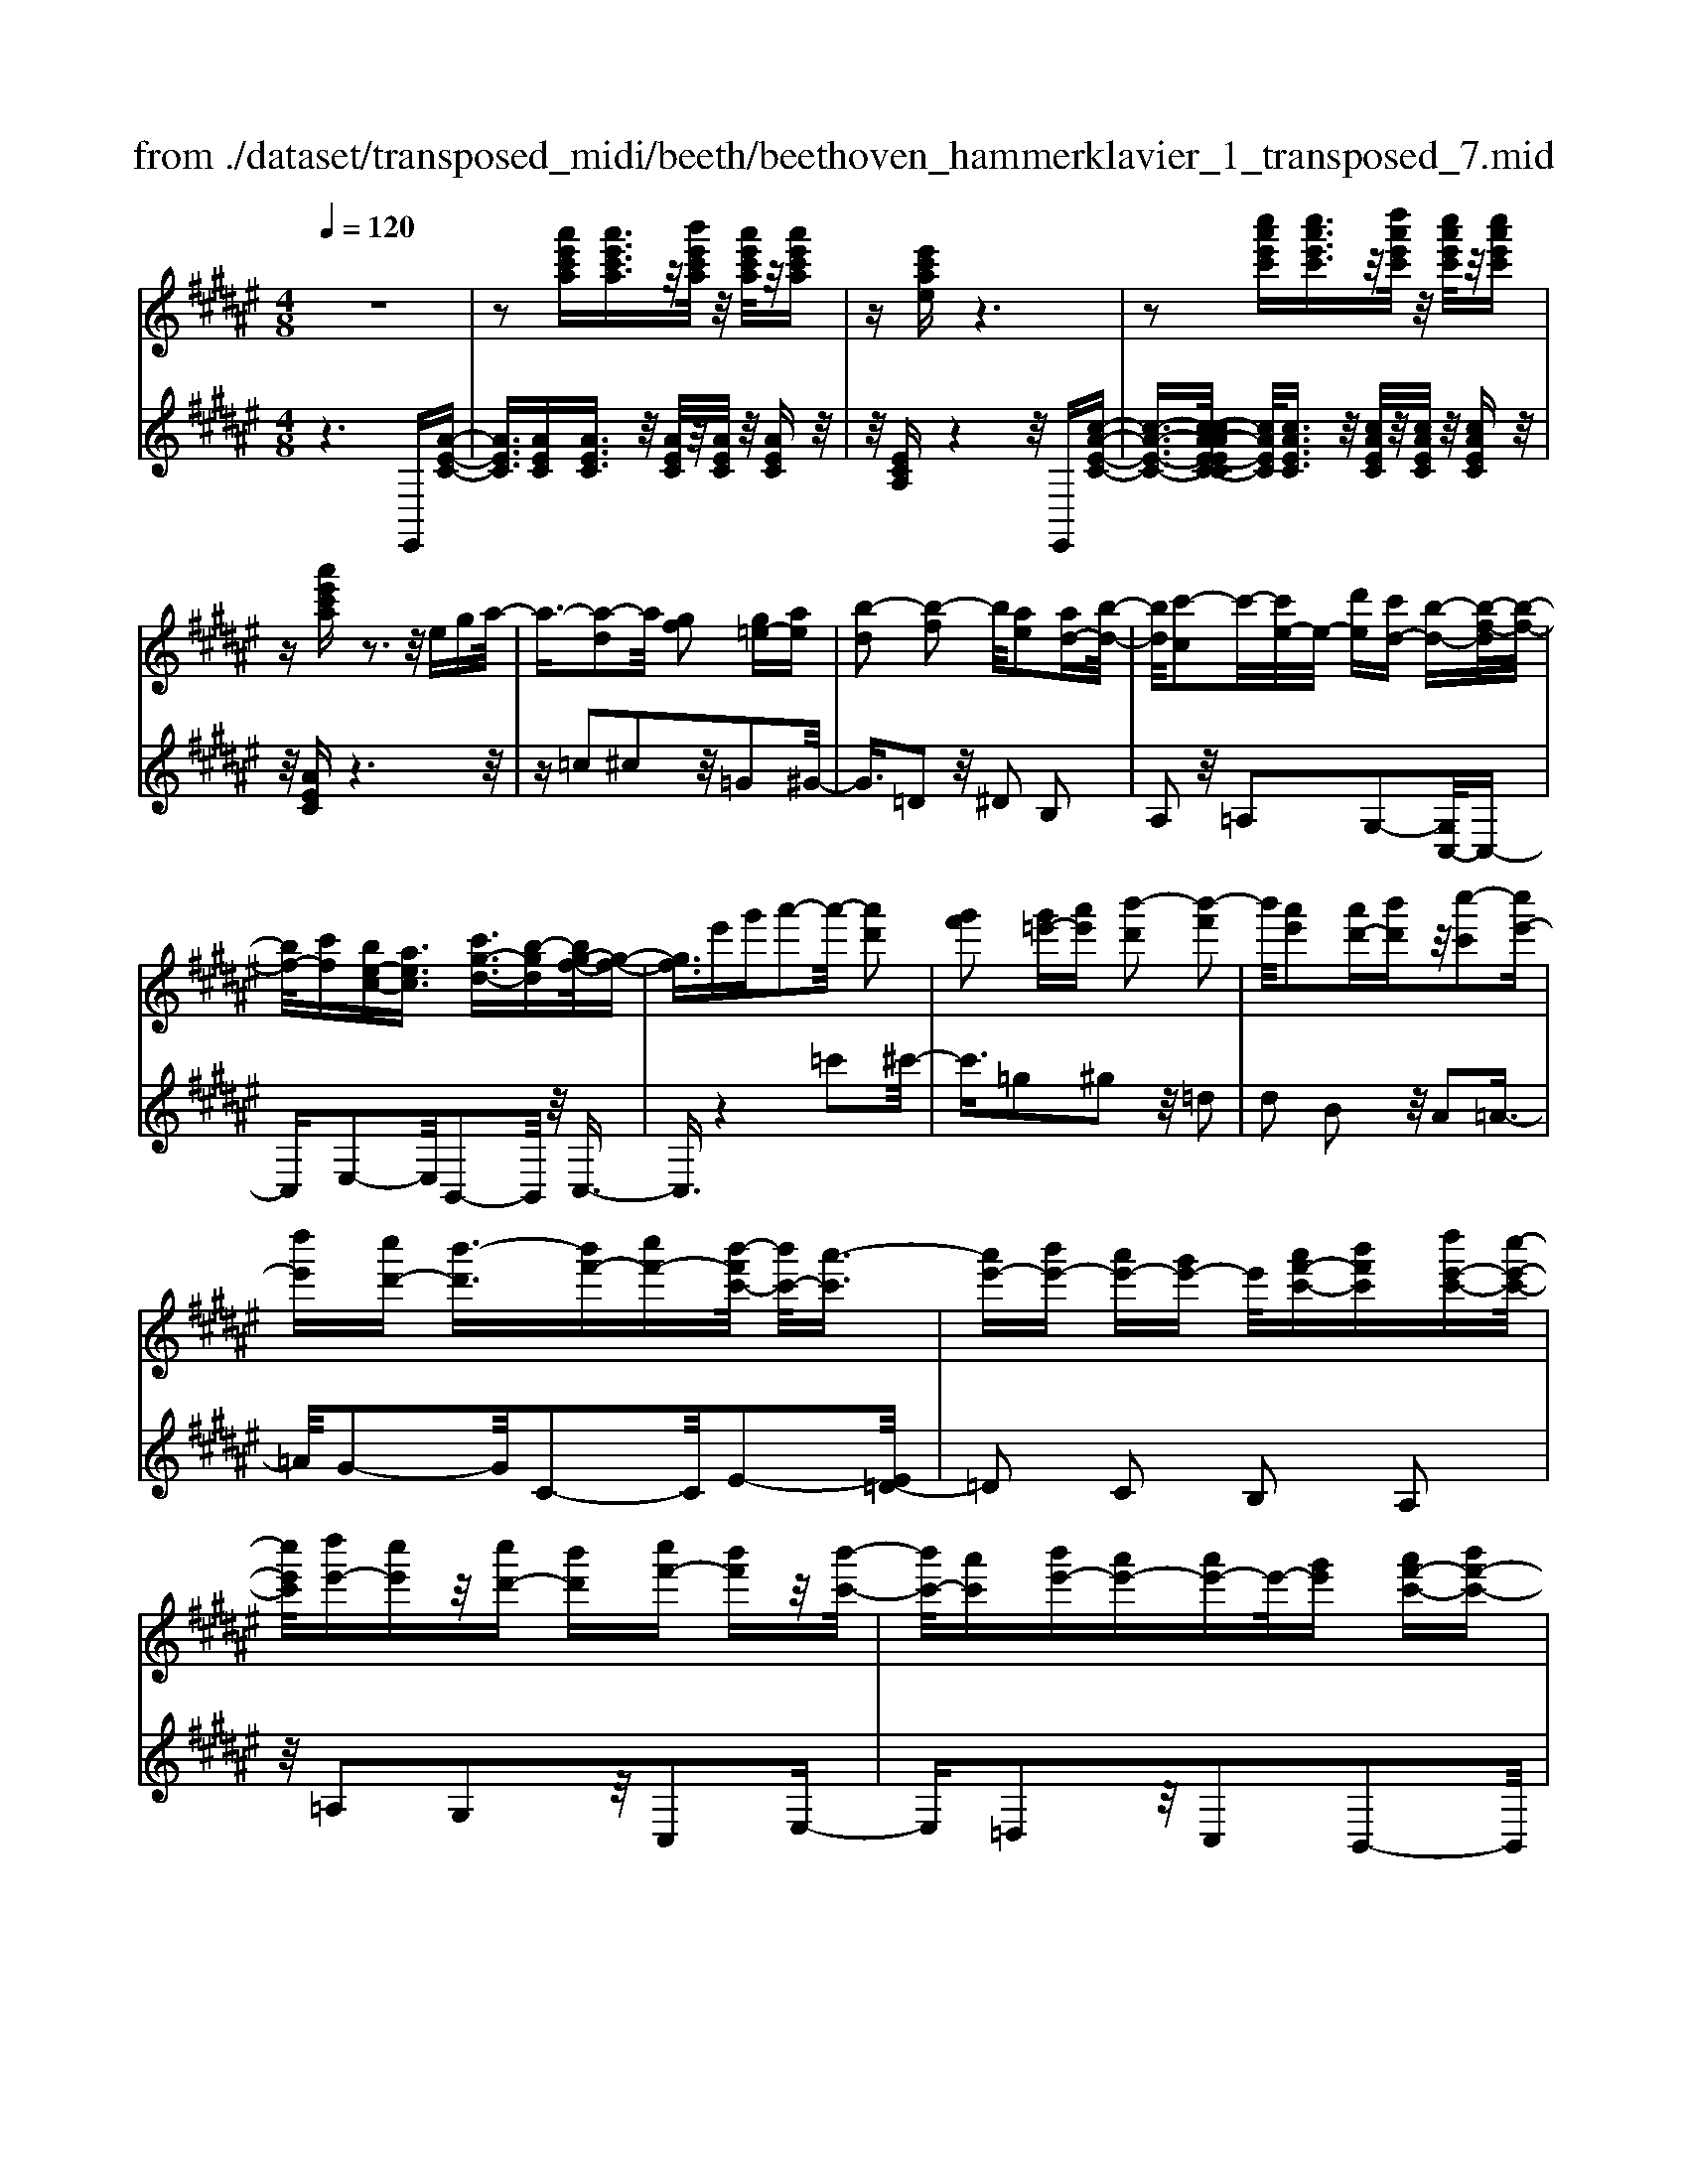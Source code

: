 X: 1
T: from ./dataset/transposed_midi/beeth/beethoven_hammerklavier_1_transposed_7.mid
M: 4/8
L: 1/16
Q:1/4=120
K:F# % 6 sharps
V:1
%%MIDI program 0
z8| \
z2 [a'e'c'a][a'e'c'a]3/2z/2[b'e'c'a]/2z/2 [a'e'c'a]/2z/2[a'e'c'a]| \
z[e'c'ae] z6| \
z2 [c''a'e'c'][c''a'e'c']3/2z/2[d''a'e'c']/2z/2 [c''a'e'c']/2z/2[c''a'e'c']|
z[a'e'c'a] z3z/2ega/2-| \
a3/2-[a-d]2a/2 [gf]2 [g=e-][ae]| \
[b-d]2 [b-f]2 b/2[ae]2[ad-][b-d-]/2| \
[bd]/2[c'-c]2c'/2-[c'e-]/2e/2- [d'e][c'd-] [b-d-][b-f-d]/2[b-f-]/2|
[bf-]/2[c'f][be-c-][aec]3/2 [c'g-d-]3/2[b-gd][bg-f-]/2[g-f-]| \
[gf]3/2e'g'a'2-a'/2- [a'd']2| \
[g'f']2 [g'=e'-][a'e'] [b'-d']2 [b'-f']2| \
b'/2[a'e']2[a'd'-][b'd']z/2[c''-c']2[c''e'-]|
[d''e'][c''d'-] [b'-d']3/2[b'f'-][c''f'-][b'-f'c'-]/2 [b'c'-]/2[a'-c']3/2| \
[a'e'-][b'e'-] [a'e'-][g'e'-] e'/2[a'f'-c'-][b'f'c'][d''e'-c'-][c''-e'-c'-]/2| \
[c''e'c']/2[d''e'-][c''e']z/2[c''d'-] [b'd'][c''f'-] [b'f']z/2[b'-c'-]/2| \
[b'c'-]/2[a'c'][b'e'-][a'e'-][a'e'-]e'/2-[g'e'] [a'f'-c'-][b'f'-c'-]|
[d''-e'-f'c'-c']/2[d''e'-c'-]/2[e'-c'-]/2[c''-e'c']/2 c''/2[=c''-e'-][d''-c''-e'-][d''-c''b'-e']/2[d''b'-] [=e''-b']/2e''/2-[e''b'-g'-]| \
[f''b'-g'-][g''-b'a'-g'e'-]/2[g''a'-e'-]/2 [a'-e'-]/2[e''-a'e']/2e''/2[f''b'-e'-][d''b'-e'-][b'e']/2 [c''a'e']z| \
z/2[f''c''g'f']z3/2[e''-c''-a'-e'-]4[e''c''a'e'-e'a-e-]/2[e'-a-e-]/2| \
[e'-a-e-]3[e'ae]/2[a'c'a]/2 z3/2[e'ae]/2 z3/2[a'c'a]/2|
z2 [g'bg]/2z2[b'-d'-b-]3[b'-d'-b-]/2| \
[b'-d'-b-]/2[b'g'-d'b-bg-]/2[g'bg]4[b'd'b]/2z3/2[=a'=c'a]/2z/2| \
z[b'=d'b]/2z2[a'c'a]/2 z3/2[c''-=e'-c'-]2[c''-e'-c'-]/2| \
[c''=e'c']2 [a'-c'-a-]4 [a'c'a]/2[c''e'c']/2z|
z/2[a'=d'a]/2z3/2[c''=e'c']/2z3/2[b'^d'b]/2z2[d''-^e'-d'-]| \
[d''-e'-d'-]3[d''e'd']/2[b'-e'-d'-b-]4[b'e'd'b]/2| \
[d''e'd']/2z3/2 [=c''e'c']/2z3/2 [=d''e'd']/2z3/2 [^c''e'c']/2z3/2| \
z/2[=e''^e'=e']/2z3/2[=d''^e'd']/2z3/2[=e''^e'=e']/2z3/2[^d''^e'd']/2z|
z[e''d''b'e']/2z3/2[=e''e']/2z3/2[^e''e']/2z3/2[f''f']/2z/2| \
z3/2[g''g']z[e''e']z[d''d']z[c''-c'-]/2| \
[c''c']/2z3/2 [b'b]z [a'a]z [g'g]z| \
[e'e]z3/2[d'd]z[c'c]z[bB]z/2|
z/2[aA]z3/2[gG] z[eE] z[dD]| \
z[cC] z3/2f2c2g/2-| \
g3/2z/2 c2 c'2 c2| \
z/2f'2c2g'2z/2c-|
c3/2c''2-c''/2 c2- c/2c''3/2-| \
c''c3- c/2c''3-c''/2-| \
c''4- c''3/2z2z/2| \
z2 [a'e'c'a][a'e'c'a]2[b'e'c'a]/2z/2 [a'e'c'a]/2z/2[a'e'c'a]|
z[e'c'ae] z6| \
z2 [a'e'c'a]a'2[a'f'=d'a]/2z/2 [a'f'd'a]/2z/2[a'f'd'a]| \
z[a'f'=d'a] z6| \
z3/2[af=d]z3[afd]z3/2|
z3/2[af=d]z3z/2 [afd]z| \
z2 [=d'agf]z3 [d'agf]z| \
z2 z/2[f'=d'gf]z3[g'f'd'g]z/2| \
z3[=d''g'f'd'] z3z/2[f''-g'-f'-]/2|
[f''g'f']/2z3z/2 [g''f''g']z3| \
z/2[g''f''=d''g']z[g''f''d''g']z3/2[g'f'] [=g'=e'][^g'-f'-]| \
[g'f'][f=d] [e^d]z/2[f=d]2[g'f'][=g'=e'][^g'-f'-]/2| \
[g'f']3/2z/2 =d''f'' g''a'' g''=g''|
z/2g''a''=c'''g''f''=g''z/2^g''| \
f''=d'' ^d''f'' =d''z/2g'a'=c''/2-| \
=c''/2g'f'=g'^g'z/2f' =d'^d'| \
f'=d' [agf]2 z2 z/2=g''^g''/2-|
g''/2=g''f''g''z/2 ^g''a'' =g''d''| \
f''=g'' z/2d''a'=d''^d''a'g'/2-| \
=g'/2z/2^g' a'=g' d'f' g'd'| \
z/2a=d'^d'=gdfz/2g|
d[f=dA]2=c'' a'z/2c''a'g'/2-| \
g'/2=c''g'z/2=g' f'^g' f'd'| \
=d'z/2f'=c'agc'z/2g| \
=gf ^gf dz/2=dfg/2-|
g/2=gf^gz/2 [dA]2 a''g''| \
a''z/2g''=g''a''g''f''d''z/2| \
=g''g' f'd' g'a z/2^g=g/2-| \
=g/2ag'f'd'z/2g' a'^g'|
=g'^g' z/2=c''2[=d''-a'-f'-]2[d''a'f']/2[^d''-a'-d'-]| \
[d''a'd']3/2z6z/2| \
z3[f-=d-]2[fd]/2[=g^d]z3/2| \
[d''=g'][=d''f'] [^d''-g'-]2 [d''g']/2[=c''-g'-d'-]2[c''g'd']/2[a'-f'-=d'-]|
[a'f'=d']3/2[=a'^d'=c']3[c''-d'-]2[c''d']/2[^a'-=d'-]| \
[a'=d']3/2[a'-d'-]2[a'd']/2 [a'^d']z/2[g'f']=g'3/2-| \
=g'[d''d'-] d'3/2-[=c''d']z3/2 [^g''g'][f''c'']| \
z/2=d''2-d''/2[a''-a'-]2[a''a'-]/2[=g''a']z3/2|
d''=d'' ^d''2- d''/2=c''2-c''/2g'-| \
g'3/2z/2 [=g'-=d'-]2 [g'd']/2[g'-d'-]2[g'-d']/2[g'-f']| \
[=g'-d'][g'-d'-]2[g'd']/2[=c''-e'-d'-]2[c''e'd'-]/2 [f'-d'-]2| \
[f'-d']/2[f'-d'][f'-c']f'/2-[f'c'-]2[a'-=e'-c'-c']/2[a'e'c'-]2[d'-c'-]/2|
[d'-c']2 [d'-c'][d'-=c'] d'/2-[d'c'-]2c'/2[=a'-d'-c'-]| \
[=a'd'=c'-]3/2[=d'-c'-]2[d'-c'-c']/2 [d'-c']/2d'/2-[d'-b] [d'-^a-]2| \
[=d'a]/2[=g'-c'-a-]2[g'c'a]/2[c'a-] [=c'-a]3/2[c'=a-][f'a-]a/2| \
[bg-][a-g-] [a-g=g-]/2[ag-][d'g]az/2 a'=a'|
g'z/2f'=d'baz/2 =ag| \
fz/2=d[^d-B][d-A]d/2[=c'd-] [ad]3/2a/2-| \
a/2a'=a'z/2g' f'=d' z/2b^a/2-| \
a/2=az/2 gf =dz/2[^d-B][d-^A][=c'-d-d]/2|
[=c'd-]/2d/2-[ad] az/2[d'=g][g'a]z/2 [f'^g][d'-=g]| \
[d'-b]d'/2-[d'-=c'][d'-=g]d'/2- [d'-e][d'-b] [d'-c']d'/2-[d'-e-]/2| \
[d'e]/2fz/2 =a^a  (3a'2a'2a''2| \
=a''g'' f''z/2=d''b'^a'=a'z/2|
g'f' =d'z/2[^d'-b][d'-a][=c''-d'-d']/2 [c''d'-]/2d'/2-[a'd']| \
a'z/2a''=a''g''z/2f'' =d''b'| \
z/2a'=a'g'z/2 f'=d' [^d'-b]d'/2-[d'-^a-]/2| \
[d'a]/2[=c''d'-][a'd'-]d'/2a' [d'=g]z/2[g'a][f'^g][d'-=g-]/2|
[d'-=g]/2d'/2-[d'-b] [d'-=c'][d'-g] d'/2-[d'-e][d'-b][d'-c']d'/2-| \
[d'e][=d'-f] [d'-a]d'/2[^d'-d][d'g]3/2 d'[g'=c']| \
[=c''d']z/2[a'^c'][g'-=c'][g'-=e']g'/2-[g'-f'] [g'-b]g'/2-[g'-b-]/2| \
[g'-b]/2[g'-=e'][g'-f']g'/2-[g'b] [=g'-a][g'-d'] g'/2[^g'-g][g'-c'-]/2|
[g'c']g' [c''f'][f''g'] z/2[d''e'][c''-=e'][c''-c']c''/2-| \
[c''-=e'][c''-d']3/2[c''-e'][c''-=a'][c''-^a'][c''-e']c''/2[=c''-d']| \
[=c''-=g']c''/2-[c''-^g'][c''-d']3/2 [c''-g'-]2 [c''g']/2[c''-g'-d'-c'-]3/2| \
[=c''g'd'c'][a'-=g'-]2[a'g']/2[c''^g'][^c''a'][d''=c'']z3/2|
[=c''g']z6z| \
z3/2[=c''-g'-d'-c'-]2[c''g'd'c']/2 [a'-=g'-]2 [a'g']/2[c''^g'][^c''-a'-]/2| \
[c''a']/2[d''=c'']z3/2[d''-c''-f'-d'-]2[d''c''f'd']/2z2z/2| \
[d''-=c''-=a'-d'-]2 [d''c''a'd']/2z2[d''-^a'-=g'-d'-]2[d''a'g'd']/2z|
z3/2[d''-=a'-f'-d'-]2[d''-d''^a'-=a'=g'-f'd'-d']/2 [d''^a'g'd']4| \
[a'-=g'-d'-]6 [a'g'd']/2[g'-d'-a-]3/2| \
[=g'd'a]/2z/2a =d'^d' g'=a' z/2^a'=c''/2-| \
=c''/2a'=d''^d''z/2 f''d'' e''=g''|
z/2g''=g''a''2-a''/2[^g'f'a]3| \
[=g'-d'-a-]8| \
[=g'-d'-a-][^g'-=g'd'-d'a]/2[^g'd']4z/2 [b'-g'-d'-]2| \
[b'-g'-d'-]2 [b'g'd']/2[d''-a'-d'-]4[d''-a'd'-]/2[d''-=g'-d'-]|
[d''-=g'-d'-]3[d''g'd']/2[b'-^g'-d'-]4[b'g'd']/2| \
[g'-d'-]4 [g'd']/2z/2[e'-d'-]3| \
[e'd'-]3/2[=g'-d'-]4[g'd']/2 [a'-=d'-]2| \
[a'-=d'-]2 [a'd']/2[g'-f'-]2[g'-f'-]/2[g'f'a-] [f'd'a-][=g'-^d'-a-a]/2[g'-d'a-]/2|
[=g'-f'a-][g'-d'-a]/2[g'-f'-d']/2 [g'-f']/2[g'-d'][g'-f'-]/2 [g'-f'd'-]/2[g'-d']/2[g'-f'-]/2[g'-f'd'-]/2 [g'-d']/2[g'-f'-]/2[g'-f'd'-]/2[g'-d']/2| \
[=g'f'-]/2[^g'-f'd'-]/2[g'-d']/2[g'-f']/2 [g'-d']/2g'/2-[g'-f']/2[g'-d']/2 g'/2-[g'f']/2[=c''-d']/2c''/2- [c''-f'-]/2[c''-f'd'-]/2[c''-d']/2[c''-f'-]/2| \
[=c''-f'd'-]/2[c''-d']/2[c''f'-]/2f'/2 [d''-d'-]/2[d''-f'-d']/2[d''-f']/2[d''-d'-]/2 [d''-f'-d']/2[d''-f']/2[d''-d']/2[d''-f'][d''-d']/2[d''-f']/2d''/2-| \
[d''-d'-]/2[d''-f'-d']/2[d''-f']/2[d''-d'-]/2 [d''-f'-d']/2[d''f']/2[=c''-d'] [c''-f']/2[c''-d'][c''-f']/2 [c''-d']/2c''/2-[c''f'-]/2[g'-f'd'-]/2|
[g'-d']/2[g'-f']/2[g'-d'] [g'-f'-]/2[g'-f'd'-]/2[g'-d']/2[g'f'-]/2 [e'-f'd'-]/2[e'-d']/2[e'-f'-]/2[e'-f'd'-]/2 [e'd']/2[=g'-f'][g'-d'-]/2| \
[=g'-f'-d']/2[g'-f']/2[g'-d'-]/2[g'-f'd']/2 g'/2-[g'd'-]/2[a'-f'-d']/2[a'-f']/2 [a'-d'-]/2[a'-f'-d']/2[a'f']/2a'/2- [=c''a']/2z/2a'/2-[c''-a'a-]/2| \
[=c''a-]/2[a'a-]/2[c''a]/2z/2 a'/2-[c''a']/2z/2a'/2- [a'=a'-]/2a'/2z/2^a'[a''=g''^c''a']z/2| \
z/2[a''-=g''-c''-a'-]4[a''g''c''a']/2[^g''c''a'g'] z[=g''c''a'g']|
z3/2[g''c''a'g']z[a''c''a']z[=g''=c''a'g']z3/2| \
[g''=c''g']z [=g''c''a'g']z [^g''c''g']z [f''c''g'f']z| \
z/2[d''=c''f']z[d''=a'f']z[=d''g'f']z[f''g'f']z/2| \
z[d''=g'd'] z[a'g'a] z[=d''^g'd'] z[f''d''g'f']|
z[d''=g'd'] z3/2[a'g'a]z[=d''^g'd']z[f''-d''-g'-f'-]/2| \
[f''=d''g'f']/2z^d'd''aa'=d'd''f'/2-| \
f'/2f''d'd''aa'=d'z/2d''| \
f'f'' [d''d']3/2z3[f''-f'-]3/2|
[f''f']/2z3[e''-e'-]4[e''-e'-]/2| \
[e''-e'-]4 [e''e']/2z3z/2| \
z8| \
z8|
zE e4 e-[e-e]/2e/2-| \
e3/2z6z/2| \
z8| \
z[a'e'c'a] [a'e'c'a]3/2z/2 [b'e'c'a]/2[a'e'c'a]/2z [a'e'c'a]z|
[e'c'ae]z6z| \
z[c''a'e'c'] [c''a'e'c']3/2z/2 [d''a'e'c']/2z/2[c''a'e'c']/2z/2 [c''a'e'c']z| \
[a'e'c'a]z3 z/2ega3/2-| \
a/2-[a-d]2a/2[gf]2[g=e-] [ae][b-d-]|
[b-d][b-f]2b/2[ae]2[ad-][bd][c'-c-]/2| \
[c'-c]3/2c'/2- [c'e-]/2e/2-[d'e] [c'd-][b-d]3/2[bf-][c'-f-]/2| \
[c'f-]/2[b-e-fc-]/2[be-c-]/2[e-c-]/2 [a-ec][c'-ag-d-]/2[c'g-d-][b-gd]b/2 [g-f-]2| \
[g-f-]/2[e'-gf]/2e'/2z/2 g'a'2-[a'-d']2[a'g'-f'-]/2[g'-f'-]/2|
[g'f']z/2[g'=e'-][a'e'][b'-d']2[b'-f']2b'/2| \
[a'e']2 [a'd'-][b'd'] [c''-c']2 c''/2-[c''e'-]/2e'/2-[d''-e'-]/2| \
[d''e']/2[c''d'-][b'-d'-][b'-f'-d']/2[b'f'-] [c''f'][b'c'-] [a'-c']3/2[a'-e'-]/2| \
[a'e'-]/2[b'e'-][a'e'-][g'e'-][a'-e'f'-c'-]/2 [a'f'-c'-]/2[f'-c'-]/2[b'-f'c']/2b'/2 [d''e'-c'-][c''e'c']|
[d''e'-][c''e'] z/2[c''d'-][b'd'][c''f'-][b'f'][b'c'-]c'/2-| \
[a'-c']/2a'/2[b'e'-] [a'e'-][a'e'-] [g'e'-]e'/2[a'f'-c'-][b'f'-c'-][d''-e'-f'c'-c']/2| \
[d''e'-c'-]/2[c''e'c']z/2 [=c''-e'-][d''-c''-e'-] [d''-c''b'-e']/2[d''-b'-]/2[=e''-d''b'-]/2[e''-b']/2 e''/2-[e''b'-g'-]/2[b'-g'-]/2[f''-b'-g'-]/2| \
[f''b'-g'-]/2[g''-b'a'-g'e'-]/2[g''a'-e'-]/2[e''a'e']z/2[f''b'-e'-] [d''b'-e'-][c''-b'a'-e'-e']/2[c''a'e']/2 z3/2[f''-c''-g'-f'-]/2|
[f''c''g'f']/2z3/2 [e''-c''-a'-e'-]4 [e''c''a'e']/2[e'-a-e-]3/2| \
[e'ae]3[a'c'a]/2z3/2[e'ae]/2z3/2[a'c'a]/2z/2| \
z[g'bg]/2z2[b'-d'-b-]4[b'd'b]/2| \
[g'-b-g-]4 [g'bg]/2[b'd'b]/2z3/2[=a'=c'a]/2z|
z/2[b'=d'b]/2z3/2[a'c'a]/2z2[c''-=e'-c'-]3| \
[c''=e'c']3/2[a'-c'-a-]4[a'c'a]/2 [c''e'c']/2z3/2| \
[a'=d'a]/2z3/2 [c''=e'c']/2z3/2 [b'^d'b]/2z2[d''-^e'-d'-]3/2| \
[d''e'd']3[b'-e'-d'-b-]4[b'e'd'b]/2[d''e'd']/2|
z3/2[=c''e'c']/2 z3/2[=d''e'd']/2 z3/2[^c''e'c']/2 z2| \
[=e''^e'=e']/2z3/2 [=d''^e'd']/2z3/2 [=e''^e'=e']/2z3/2 [^d''^e'd']/2z3/2| \
z/2[e''d''b'e']/2z3/2[=e''e']/2z3/2[^e''e']/2z3/2[f''f']/2z| \
z[g''g'] z[e''e'] z[d''d'] z[c''c']|
z3/2[b'b]z[a'a]z[g'g]z[e'-e-]/2| \
[e'e]/2z3/2 [d'd]z [c'c]z [bB]z| \
[aA]z3/2[gG]z[eE]z[dD]z/2| \
z/2[cC]z3/2f2c2g-|
gz/2c2c'2c2z/2| \
f'2 c2 g'2 z/2c3/2-| \
cc''2-c''/2c2-c/2 c''2-| \
c''/2c3-c/2 c''4-|
c''4- c''z3| \
z3/2[a'e'c'a][a'e'c'a]2[b'e'c'a]/2z/2[a'e'c'a]/2 z/2[a'e'c'a]z/2| \
z/2[e'c'ae]z6z/2| \
z3/2[a'e'c'a]a'2[a'f'=d'a]/2z/2[a'f'd'a]/2 z/2[a'f'd'a]z/2|
z/2[a'f'=d'a]z6z/2| \
z[af=d] z3[afd] z2| \
z[af=d] z3z/2[afd]z3/2| \
z3/2[=d'agf]z3[d'agf]z3/2|
z2 [f'=d'gf]z3 z/2[g'f'd'g]z/2| \
z2 z/2[=d''g'f'd']z3z/2[f''g'f']| \
z3z/2[g''f''g']z3z/2| \
[g''f''=d''g']z [g''f''d''g']z3/2[g'f'][=g'=e'][^g'-f'-]3/2|
[g'f']/2[f=d][e^d]z/2[f=d]2[g'f'] [=g'=e'][^g'-f'-]| \
[g'f']z/2=d''f''g''a''g''=g''z/2| \
g''a'' =c'''g'' f''=g'' ^g''z/2f''/2-| \
f''/2=d''^d''f''=d''g'z/2 a'=c''|
g'f' =g'^g' f'z/2=d'^d'f'/2-| \
f'/2=d'[agf]2z2z/2 =g''^g''| \
=g''f'' g''z/2^g''a''=g''d''f''/2-| \
f''/2=g''z/2 d''a' =d''^d'' a'g'|
z/2g'a'=g'd'f'g'd'z/2| \
a=d' ^d'=g df z/2gd/2-| \
d/2[f=dA]2=c''z/2 a'c'' a'g'| \
=c''z/2g'=g'f'^g'f'd'z/2|
=d'f' =c'a gc' z/2g=g/2-| \
=g/2f^gfz/2 d=d fg| \
=gf z/2^g[d-A-]2[a''-dA]/2 a''/2g''z/2| \
a''g'' =g''a'' g''z/2f''d''g''/2-|
=g''/2g'f'd'z/2 g'a ^g=g| \
az/2=g'f'd'g'a'^g'z/2| \
=g'^g' =c''2- c''/2[=d''-a'-f'-]2[d''a'f']/2[^d''-a'-d'-]| \
[d''a'd']3/2z6z/2|
z3[f-=d-]2[fd]/2[=g^d]z3/2| \
[d''=g'][=d''f'] [^d''-g'-]2 [d''g']/2[=c''-g'-d'-]2[c''g'd']/2[a'-f'-=d'-]| \
[a'f'=d']3/2[=a'^d'=c']3[c''-d'-]2[c''d']/2[^a'-=d'-]| \
[a'=d']3/2[a'-d'-]2[a'd']/2 z/2[a'^d'][g'f']=g'3/2-|
=g'[d''d'-] d'3/2-[=c''d']z3/2 [^g''g'][f''c'']| \
z/2=d''2-d''/2[a''-a'-]2[a''a'-]/2[=g''a']z3/2| \
d''=d'' ^d''2- d''/2=c''2-c''/2z/2g'/2-| \
g'2 [=g'-=d'-]2 [g'd']/2[g'-d'-]2[g'-d']/2[g'-f']|
[=g'-d'][g'-d'-]2[g'd']/2[=c''-e'-d'-]2[c''e'd'-]/2 [f'-d'-]2| \
[f'-d']/2[f'-d'][f'-c']f'/2-[f'c'-]2[a'-=e'-c'-c']/2[a'e'c'-]2[d'-c'-]/2| \
[d'-c']2 [d'-c'][d'-=c'] d'/2-[d'c'-]2c'/2[=a'-d'-c'-]| \
[=a'd'=c'-]3/2[=d'-c'-]2[d'-c'-c']/2 [d'-c']/2d'/2-[d'-b] [d'-^a-]2|
[=d'a]/2[=g'-c'-a-]2[g'c'a]/2[c'a-] [=c'-a]3/2[c'=a-][f'a-]a/2| \
[bg-][a-g-] [a-g=g-]/2[ag-][d'g]az/2 a'=a'| \
g'z/2f'=d'baz/2 =ag| \
fz/2=d[^d-B][d-A]d/2[=c'd-] [ad]3/2a/2-|
a/2a'=a'z/2g' f'=d' z/2b^a/2-| \
a/2=az/2 gf =dz/2[^d-B][d-^A][=c'-d-d]/2| \
[=c'd-]/2d/2-[ad] az/2[d'=g][g'a]z/2 [f'^g][d'-=g]| \
[d'-b]d'/2-[d'-=c'][d'-=g]d'/2- [d'-e][d'-b] [d'-c']d'/2-[d'-e-]/2|
[d'e]/2fz/2 =a^a  (3a'2a'2a''2| \
=a''g'' f''=d'' z/2b'^a'=a'z/2| \
g'f' =d'z/2[^d'-b][d'-a][=c''-d'-d']/2 [c''d'-]/2d'/2-[a'-d']| \
[a'-a']/2a'/2z/2a''=a''g''z/2f'' =d''b'|
z/2a'=a'g'z/2 f'=d' [^d'-b]d'/2-[d'-^a-]/2| \
[d'a]/2[=c''d'-][a'd'-]d'/2a' [d'=g]z/2[g'a][f'^g][d'-=g-]/2| \
[d'-=g]/2d'/2-[d'-b] [d'-=c'][d'-g] d'/2-[d'-e][d'-b][d'-c']d'/2-| \
[d'e][=d'-f] [d'-a]d'/2[^d'-d][d'g]3/2 d'[g'=c']|
[=c''d']z/2[a'^c'][g'-=c'][g'-=e']g'/2-[g'-f'] [g'-b]3/2[g'-b-]/2| \
[g'-b]/2[g'-=e'][g'-f']g'/2-[g'b] [=g'-a][g'-d'] g'/2[^g'-g][g'-c'-]/2| \
[g'c']g' [c''f'][f''g'] z/2[d''e'][c''-=e'][c''-c']c''/2-| \
[c''-=e'][c''-d']3/2[c''-e'][c''-=a'][c''-^a'][c''-e']c''/2[=c''-d']|
[=c''-=g']c''/2-[c''-^g'][c''-d']3/2 [c''-g'-]2 [c''g']/2[c''-g'-d'-c'-]3/2| \
[=c''g'd'c'][a'-=g'-]2[a'g']/2[c''^g'][^c''a'][d''=c'']z3/2| \
[=c''g']z6z| \
z3/2[=c''-g'-d'-c'-]2[c''g'd'c']/2 [a'-=g'-]2 [a'g']/2[c''^g'][^c''-a'-]/2|
[c''a']/2[d''=c'']z3/2[d''-c''-f'-d'-]2[d''c''f'd']/2z2z/2| \
[d''-=c''-=a'-d'-]2 [d''c''a'd']/2z2[d''-^a'-=g'-d'-]2[d''a'g'd']/2z| \
z3/2[d''-=a'-f'-d'-]2[d''-d''^a'-=a'=g'-f'd'-d']/2 [d''^a'g'd']4| \
[a'-=g'-d'-]6 [a'g'd']/2[g'-d'-a-]3/2|
[=g'd'a]/2z/2a =d'^d' g'=a' z/2^a'=c''/2-| \
=c''/2a'=d''^d''z/2 f''d'' e''=g''| \
z/2g''=g''a''2-a''/2[^g'f'a]3| \
[=g'-d'-a-]8|
[=g'-d'-a-][^g'-=g'd'-d'a]/2[^g'd']4z/2 [b'-g'-d'-]2| \
[b'-g'-d'-]2 [b'g'd']/2[d''-a'-d'-]4[d''-a'd'-]/2[d''-=g'-d'-]| \
[d''-=g'-d'-]3[d''g'd']/2[b'-^g'-d'-]4[b'g'd']/2| \
[g'-d'-]4 [g'd']/2z/2[e'-d'-]3|
[e'd'-]3/2[=g'-d'-]4[g'd']/2 [a'-=d'-]2| \
[a'-=d'-]2 [a'd']/2[g'-f'-]2[g'-f'-]/2[g'f'a-] [f'd'a-][=g'-^d'-a-a]/2[g'-d'a-]/2| \
[=g'-f'a-][g'-d'-a]/2[g'-d']/2 [g'-f'-]/2[g'-f'd'-]/2[g'-d']/2[g'-f'-]/2 [g'-f'd'-]/2[g'-d']/2[g'-f'-]/2[g'-f'd'-]/2 [g'-d']/2[g'-f'-]/2[g'-f'd'-]/2[g'-d']/2| \
[=g'f'-]/2[^g'-f'd'-]/2[g'-d']/2[g'-f']/2 [g'-d']/2g'/2-[g'-f']/2[g'-d']/2 g'/2-[g'f']/2[=c''-d']/2c''/2- [c''-f'-]/2[c''-f'd'-]/2[c''-d']/2[c''-f'-]/2|
[=c''-f'd'-]/2[c''-d']/2[c''f'-]/2f'/2 [d''-d'-]/2[d''-f'-d']/2[d''-f']/2[d''-d'-]/2 [d''-f'-d']/2[d''-f']/2[d''-d']/2[d''-f']/2 d''/2-[d''-d']/2[d''-f']/2d''/2-| \
[d''-d'-]/2[d''-f'-d']/2[d''-f']/2[d''-d'-]/2 [d''-f'-d']/2[d''f']/2[=c''-d'] [c''-f'-]/2[c''-f'd'-]/2[c''-d']/2[c''-f'-]/2 [c''-f'd']/2c''/2-[c''f'-]/2[g'-f'd'-]/2| \
[g'-d']/2[g'-f']/2[g'-d'] [g'-f'-]/2[g'-f'd'-]/2[g'-d']/2[g'f'-]/2 [e'-f'd'-]/2[e'-d']/2[e'-f'-]/2[e'-f'd'-]/2 [e'd']/2[=g'-f'][g'-d'-]/2| \
[=g'-f'-d']/2[g'-f']/2[g'-d'-]/2[g'-f'-d']/2 [g'-f']/2[g'd']/2[a'-f'] [a'-d'-]/2[a'-f'-d']/2[a'f']/2a'/2- [=c''a']/2z/2a'/2-[c''a'a-]/2|
a/2-[a'a-]/2[=c''-a]/2c''/2 a'/2-[c''a']/2z/2a'/2- [a'=a'-]/2a'/2z/2^a'[a''=g''^c''a']z/2| \
z/2[a''-=g''-c''-a'-]4[a''g''c''a']/2[^g''c''a'g'] z[=g''c''a'g']| \
z3/2[g''c''a'g']z[a''c''a']z[=g''=c''a'g']z3/2| \
[g''=c''g']z [=g''c''a'g']z [^g''c''g']z [f''c''g'f']z|
z/2[d''=c''f']z[d''=a'f']z[=d''g'f']z[f''g'f']z/2| \
z[d''=g'd'] z[a'g'a] z[=d''^g'd'] z[f''d''g'f']| \
z[d''=g'd'] z3/2[a'g'a]z[=d''^g'd']z[f''-d''-g'-f'-]/2| \
[f''=d''g'f']/2z^d'd''aa'=d'd''f'/2-|
f'/2f''d'd''az/2a' =d'd''| \
f'f'' [d''d']2 z3[f''-f'-]| \
[f''f']z3 [=g''-g'-]4| \
[=g''-g'-]6 [g''g']z/2[g''-g'-]/2|
[=g''g']3/2z3[^g''-g'-]2[g''g']/2z| \
z3[a''-a'-]4[a''-a'-]| \
[a''-a'-]6 [a''a']3/2[a'd'a]/2| \
z3/2[a'd'a]4[g'd'b]z3/2|
[=g'd'c']z [^g'd'b]z [a'd'a]z [=g'd'c']z| \
[b'd'b]/2z3/2 [b'd'b]4 z/2[a'd'c'a]z/2| \
z/2[g'd'b]z[a'd'c'a]z[b'd'b]z[g'd'b]z/2| \
z[c''=e'c']/2z3/2[c''e'c']4[b'd'b]|
z3/2[a'c'a]z[b'd'b]z[c''=e'c']z[a'-^e'-c'-a-]/2| \
[a'e'c'a]/2z3/2 [d''b'd']2 z2 z/2[=e''-c''-e'-]3/2| \
[=e''c''e']/2z3z/2 [^e''-d''-e'-]4| \
[e''-d''-e'-]6 [e''d''e'][d-B-]|
[dB]/2z3[=ec]3/2z3| \
[e-d-]8| \
[ed]z6z| \
z8|
z4 z3/2B,B3/2-| \
B2 z/2BB2-B/2 z2| \
z8| \
E,2<B,2 B,z/2B,2C/2-|
C/2B,B,zG,z3/2 G,2-| \
G,2- [=E-G,]/2E/2z ED z/2Cz/2| \
z/2CB,A,2z2z/2A,-| \
A,3E zE =Ez/2D/2-|
D/2zDC=C2z2z/2| \
=C4 Gz G/2z/2E| \
=Ez3/2EDCzC/2z/2D/2-| \
D/2=EzE^Ez/2D zD|
CB,2z cz/2e2-e/2-| \
e/2ee2geez3/2| \
dz d4- d/2bz/2| \
z/2bagzgez/2f-|
fz2f4z/2c'/2-| \
c'/2zc'bazagz/2| \
=g2 z2 g4| \
d'z3/2d'c'bzba/2-|
a/2gzgez/2=e ze| \
dc zc d=e2z/2^e/2-| \
e3/2[ed-B]2ddd2z/2| \
=e[^ed] [b-d]2 [bB-][bB] z/2[b-B-]3/2|
[bB-]/2[c'B-][bB-][b-B-B]/2[bB]/2zg3/2- [ge-]/2e/2[g-=e]| \
g-[g-=e] [g-d][e'-gc-]/2[e'c-]/2 ce' d'z/2[c'-c-]/2| \
[c'c-]/2c-[c'c-][bc]azagz/2| \
[a-e]a- [a-e][a-=e] [^e'-ad-]/2[e'd-]/2d e'=e'|
z/2[d'd-]d-[d'd-][c'd-][=c'd-]2[dc-]/2c-| \
=c/2z/2^c2[d-G] [dE][=e-E] e-[e-c]| \
=e/2-[e-B][e-A]e[f-A][fG][^eE-]Ed'/2-| \
d'/2c'z/2 bz ba g2-|
[g-G]2 g/2-[gc-]2[=ac]2[^ac]z/2| \
z/2[bd][ac][gB]z3/2[=gA] d[b-^g-]| \
[bg]2 [bg][bg]2z/2[c'a][bg][b-g-]/2| \
[bg]/2z[g=e]z[g-e-]4[ge]/2|
[=e'c']z [e'c'][d'b] [c'=a]z [c'a][bg]| \
z/2[=ae]2z2[a-e-]3[a-e-]/2| \
[=ae]/2z/2[e'd'] z[e'd'] [=e'c'][d'=c'] z[d'c']| \
[c'a][=c'g]2z2z/2[^c'-g-]2[c'-g-]/2|
[c'g]3/2[g'=e']z3/2 [g'e']/2z/2[^e'd'] [=e'c']z| \
[e'd'][=e'c'] [d'b]z [c''e'][b'd'] [a'c']z| \
z/2[b'd'][a'c'][g'b]z[e'd'][g'=e'][=a'^e']z/2| \
z/2[=e'c'][^e'd'][g'=e']z3/2[bg-] [c'g][d'-=g-]|
[d'=g]z [ag][g'-d'-]4[g'-d'-]| \
[=g'd']2 [ag][g'-d'-]4[g'-d'-]| \
[=g'd'][b'g'-d'-] [a'g'd'][d''a'-g'-] [c''a'g']z2[d'a-g-]| \
[c'a=g]z2[dA-G-] [cAG]z2[d'a-g-]|
[c'a=g]z2[b'-^g'-d'-]4[b'-g'-d'-]| \
[b'g'd']2 [d'-b-][b'-g'-d'-b-]4[b'-g'-d'-b-]| \
[b'g'd'b][c''g'-d'-] [b'g'd'][=e''b'-g'-] [d''b'g']z2[e'b-g-]| \
[d'bg]z2[=eB-G-] [dBG]z2[e'b-g-]|
[d'bg]z2[c''-a'-c'-]4[c''-a'-c'-]| \
[c''a'c']2 [c'a][c''-a'-]3 [c''-a'-c'][c''-a'-e'-]| \
[c''a'e'][d''a'-e'-] [c''a'e'][e''c''-a'-] [=e''c''a']z2[^e'c'-a-]| \
[=e'c'a]z2[^ec-A-] [=ecA]z2[^e'c'-a-]|
[=e'c'a]z2[d''-b'-]4[d''-b'-]| \
[d''b']2 [e'd'][d''-b'-]3 [d''-b'-d'][d''-b'-g'-]| \
[d''b'g']z [f'=d'][f''-d''-]4[f''-d''-]| \
[f''=d'']2 [f'd'][f''-d''-]3 [f''-d''-f'][f''-d''-d''-a'-]|
[f''=d''d''a']z [=g'=e'][g''-e''-c''-a'-g'-]4[g''-e''-c''-a'-g'-]| \
[=g''=e''c''a'g']2 [g'e'][g''-e''-c''-a'-g'-]4[g''-e''-c''-a'-g'-]| \
[=g''=e''c''a'g']2 [=a'^e'd'=c'][a''-e''-d''-c''-]4[a''-e''-d''-c''-]| \
[=a''e''d''=c'']2 [a'e'd'c'][a''-e''-d''-c''-]4[a''-e''-d''-c''-]|
[=a''-e''-d''-=c''-]2 [a''e''d''c'']/2[^a'f'=d']3/2 [a''f''d''a']3a'| \
a''3a2<a'2a| \
a'3z/2a2<a'2a/2-| \
a/2a'3z/2 aa'3-|
a'/2aa'3-a'/2b3/2b'3/2-| \
b'3-[b'-b-]4[b'b]/2[=c''-c'-]/2| \
[=c''c'-]4 c'/2-[d'-c'-]3[d'-c'-]/2| \
[d'=c'][=g'-=d'-]4[g'-d']/2[g'-b-]2[g'-b-]/2|
[=g'b]2 [d'-=c'-g-]4 [d'c'g]/2[c'-g-]3/2| \
[=c'=g]3a4-a/2b/2-| \
b4 =d'4-| \
=d'/2=c'2=a2-a/2b2^A-|
AB4-B/2=d2-d/2-| \
=d2 =c2- c/2=A2-A/2[b=g]| \
=c'b ab z/2c'=d'^c'z/2| \
=e'=d' c'd' =c'b z/2c'=a/2-|
=a/2[b-B][b=c]z/2B ^AB c=d| \
z/2c=e=dcz/2d =cB| \
=c3/2=d[c=AD]2z3z/2| \
z8|
=d2<=a2 aa3/2b/2z/2[aA]/2| \
z/2[=a=c-]c-[e-c]/2e/2c/2- [c-c]/2cz/2 =d/2z/2c/2z/2| \
=cz/2=Az4=d/2z/2c'/2-| \
=c'2 [c'-c]/2c'/2[c'=a-]3/2aaa3/2|
z4 z=a/2z/2 e'2-| \
e'/2[e'-=A]/2e'/2[e'e-]3/2e z/2ee3/2z| \
=C/2z/2=A6-A/2D/2| \
z/2=c4-c/2D/2z/2 c2-|
=c/2z/2d'/2c''3=E/2z/2c2-c/2-| \
[=e'=c]/2z/2c''3 F/2z/2c2-c/2f'/2| \
z/2=c''3F/2 z/2^c2-c/2f'/2z/2| \
c''2- c''/2[a'e'c'a]3/2 z[a'e'c'a] [a'e'c'a]3/2z/2|
[b'e'c'a]/2z/2[a'e'c'a]/2z/2 [a'e'c'a]z [e'c'ae]z3| \
z3/2[c'a][c''e'c']3/2 z[c''a'e'c'] [c''a'e'c']3/2z/2| \
[d''a'e'c']/2z/2[c''a'e'c']/2z/2 [c''a'e'c']z [a'e'c'a]z3| \
z/2[e'd'][g'f'][a'-e'-c'-]4[a'e'c']/2[g'-f'-c'-]|
[g'f'c'][gfc-] [a=gc][b-^g-d-]4[bgd]/2[a-e-d-]/2| \
[aed]3/2[ae-][be-]e/2- [c'-e]2 c'/2-[c'e-d-][d'-e-d-]/2| \
[d'e-d-]/2[c'-ed-d]/2[c'd-]/2[b-d]3/2[bf-] f/2-[c'-f][c'b-e-]/2 [be-][a-e-]| \
[ae][c'-a-=e-c-]2[c'aec]/2[b-g-d-B-]3[bgdB]/2[g-f-G-]|
[g-f-G-]8| \
[gfG]2 z/2abc'-[c'-f]c'/2-[c'e-]| \
[d'e-][b-e-] [b-e=d-]/2[b-d]/2b/2-[bf-][c'f-][bf-][a-e-f]/2[ae]| \
[c'c-][bc-] c/2-[g-c-]2[gc]/2[bB] [c'c][d'-d]|
d'/2-[d'-f][d'e-][=e'^e-][c'-e]3/2[c'-f] [c'e-][d'e-]| \
[c'e-]e/2-[b-e][d'-be-]/2[d'e-]/2e/2- [c'e-][a-e-]2[ae]/2c'/2-| \
c'/2=d'=e'3/2-[e'-f] [e'^e-][e'e-] [d'-e-]2| \
[=d'e]/2[d'd][=e'e][^e'-e]e'/2- [e'-g][e'=a-] [=g'a-][=e'-a-]|
[=e'-=a]/2[e'c'][^e'=d'][=g'=e'][a'-^e']2a'/2- [a'd'-]/2d'/2-[b'd'-]| \
[=a'=d'-][=g'-d'-] [g'-d'c'-]/2[g'c'-][a'c'-][g'c'-][e'-c']e'/2-[e'd'-]| \
[=g'=d'-][e'd'-] [=e'-d'c'-]/2[e'c']/2[^e'd'] z/2[g'=e'][b'e'][=a'c'][b'-d'-]/2| \
[b'=d'-]/2[=a'd'-]d'/2- [a'd'][=g'=c'] [a'^c'-][g'c'-] [g'c'-]c'/2[e'-a-]/2|
[e'=a]/2[=g'=d'-][e'd'-][e'd'-][=e'-d'c'-]/2 [e'c']/2[^e'd']z/2 [g'=e'][b'c']| \
[=a'=d'][d'-a] [a'd']z/2[a'=c'][=g'^c'][c'-g][g'c'][g'-c'-]/2| \
[=g'c']/2z/2[e'=d'] [d'-e][e'd'] e'=e' z/2[^e'=a-][g'-a-]/2| \
[=g'=a]/2[b'a][a'-=d'][a'g'-c'-][g'-c'-]/2 [^a'-g'c'][a'-e'-d'-] [b'-a'e'-d'-]/2[b'e'd']/2[=c''e'-^c'-]|
[e'-c'-]/2[c''e'c'][=e''^e'-=d'-][d''e'-d'-][e'd']/2 [c''e'-d'-][b'e'd']3/2[=a'=e'c']z/2| \
z[c''=a'=e'c'] z2 [=d''-a'-^e'-d'-]4| \
[=d''=a'e'd']/2[d-A-E-]4[dAE]/2[edA]/2z3/2[dAE]/2z/2| \
z[e=d=A]/2z2[=ec^A=G]/2 z2 [e''-c''-a'-g'-e'-]2|
[=e''-c''-a'-=g'-e'-]2 [e''c''a'g'e']/2[e-c-A-G-]4[ecAG]/2[gecA]/2z/2| \
z[=ecA=G]/2z3/2[gecA]/2z3/2[^ed=c=A]/2z2[e''-c''-a'-e'-]/2| \
[e''=c''=a'e']4 [e-d-c-A-]4| \
[ed=c=A]/2[aedc]/2z3/2[edcA]/2z3/2[aedc]/2z3/2[=g=d^A]/2z|
z[=g''-=d''-a'-g'-]4[g''d''a'g']/2[g-d-A-]2[g-d-A-]/2| \
[=g=dA]2 [ag=ec]/2z3/2 [gecA]/2z3/2 [agec]/2z3/2| \
[=aed=c]/2z2[c'aed]/2z3/2[aedc]/2z3/2[c'aed]/2z| \
z/2[a=g=d]/2z2[d'agd]/2z3/2[agd]/2z3/2[d'agd]/2z/2|
z[c'=a=g=e]/2z3/2[e''e']2z/2[=d''d']2[b'-b-]/2| \
[b'b]3/2[=a'a]2[=g'g]2z/2 [e'e]2| \
[=e'e]2 [=d'd]2 z/2[bB]2[=a-A-]3/2| \
[=aA]/2[=gG]2[eE]2z/2[=eE]2[=d-D-]|
[=dD][BB,]2[=AA,]2z/2c2A/2-| \
=A3/2=e2z/2 A2 a2| \
=A2 z/2c'2A2=e'3/2-| \
=e'/2z/2=A2-A/2a'2-a'/2 A2-|
=A/2a'2-a'/2A3- A/2a'3/2-| \
=a'6- a'3/2z/2| \
z6 z3/2[a'-=g'-=d'-a-]/2| \
[a'=g'=d'a]/2[a'g'd'a]2[=c''g'd'a]/2z/2[a'g'd'a]/2 z/2[a'g'd'a]z[g'd'ag]z/2|
z6 z[a'=g'=d'a]| \
z3[a'=g'=d'a] z3[a'g'^d'a]| \
z3[a'=g'd'a] z3z/2[a'-g'-d'-a-]/2| \
[a'=g'd'a]/2z3[a'g'd'a]z3[b'-^g'-d'-b-]/2|
[b'g'd'b]/2z3[b'g'd'b]z3[b'-g'-d'-b-]/2| \
[b'g'd'b]/2z3z/2 [b'g'd'b]z3| \
[b'g'f'b]z3 [b'g'f'b]z3| \
[b'g'f'b]z3 z/2[f''b'g'f']z2z/2|
z/2[g''f''b'g']z3z/2[b''g''f''b'] z3/2[b''-g''-f''-b'-]/2| \
[b''g''f''b']2 [b'g'][a'=g'] [b'^g']2 [gf][=ae]| \
z/2[gf]2[bg][a=g][b^g]2z/2f'| \
g'b' c''b' a'z/2b'c''d''/2-|
d''/2b'g'a'z/2 b'g' f'e'| \
g'f' z/2bc'd'bga/2-| \
a/2bz/2 gf eg f[c-B-G-]| \
[cBG]z2z/2a'b'a'g'z/2|
a'b' c''a' e'g' a'z/2e'/2-| \
e'/2c'f'e'c'az/2 bc'| \
ae ga ez/2cfe/2-| \
e/2Aegz/2 ae [gfc]2|
d''z/2c''d''c''b'd''b'z/2| \
a'g' b'g' e'f' z/2g'=d'/2-| \
=d'/2c'bd'z/2 ba gb| \
ge z/2fgBAGB/2-|
B/2z/2[ec]2c'' b'c'' z/2b'a'/2-| \
a'/2c''a'g'z/2 e'a' c'b| \
ac' e'z/2d'c'e'ag/2-| \
g/2z/2e a[a'a-] [g'a-][e'a-] [a'a-]a/2[b'-=d'-]/2|
[b'=d'-]/2[a'd'-][b'd'-]d'/2-[c''d'] [c''-c'-]2 [c''c']/2z3/2| \
z8| \
[g-f-]2 [gf]/2[ae]z3/2e'' f''e''-| \
e''3/2[d''-e'-d'-]2[d''e'd']/2 [c''-f'-c'-]2 [c''f'c']/2[=c''-d'-c'-]3/2|
[=c''d'c']3/2[d''-e'-d'-]2[d''e'd']/2 [^c''-f'-c'-]2 [c''f'c']/2[c''-f'-]3/2| \
[c''f']z/2[c'e][bg]a2-a/2 [e'-e-]2| \
[e'e-]/2[d'e]z3/2[b'b] [g'd']z/2f'2-f'/2| \
[c''-c'-]2 [c''c'-]/2[a'c']z3/2e' f'e'-|
e'3/2[d''-d'-]2[d''d']/2 [b'-d'-b-]2 [b'd'b]/2z/2[a'-f'-a-]| \
[a'f'a]3/2[a'-f'-a-]2[a'-f'a]/2 [a'-g'][a'-e'] [a'-e'-]2| \
[a'e']/2[d''-=a'-e'-]2[d''a'e'-]/2[g'-e'-]2[g'-e']/2[g'-e'][g'-=e']g'/2-| \
[g'=e'-]2 [c''-=g'-e'-e']/2[c''g'e'-]2[^e'-=e'-]2[^e'-=e']/2[^e'-=e']|
[e'-d']e'/2-[e'd'-]2d'/2 [=c''-e'-d'-]2 [c''e'd'-]/2[f'-d'-]3/2| \
[f'-d'-]/2[f'-d'-d']/2[f'-d']/2f'/2- [f'-c'][f'-c'-]2[f'c']/2[a'-=e'-c'-]2[a'e'c']/2| \
[=e'c'-][d'-c']3/2[d'b-][g'b-]b/2[=d'b-] [c'-b-][c'-ba-]/2[c'-a-]/2| \
[c'a-]/2[e'-a][e'c'-]/2 c'/2z/2c'' =c''b' z/2g'f'/2-|
f'/2=d'c'z/2=c' bg z/2f[e-d-]/2| \
[e-=d]/2[e-c]e/2 [^d'e-][c'e-] e/2c'c''=c''z/2| \
b'g' f'z/2=d'c'=c'z/2b| \
gf z/2[e-=d][e-c][^d'-e-e]/2[d'e-]/2e/2- [c'e]c'|
z/2[e'a][a'c']z/2[g'b] [e'-a][e'-=d'] e'/2-[e'-^d'][e'-a-]/2| \
[e'-a][e'-=a] [e'-=d'][e'-^d'] e'/2-[e'a]gz/2=c'| \
c' (3c''2c''2c'''2=c''' b''g''| \
z/2f''=d''c''=c''z/2b' g'f'|
z/2[e'-=d'][e'-c'][^d''-e'-e']/2[d''e'-]/2e'/2- [c''e']z3/2c''=c''/2-| \
=c''/2b'z/2 g'f' =d'z/2^c'=c'b/2-| \
b/2z/2g f[e-=d] e/2-[ec][^d'e-][c'e-]e/2| \
c'[e'a] z/2[a'c'][g'b][e'-a]e'/2- [e'-=d'][e'-^d']|
[e'-a]3/2[e'-=a][e'-=d'][e'-^d']e'/2-[e'a] [f'-g][f'-c']| \
f'/2[e'-e][e'b]3/2e' [b'd'][d''e'] z/2[c''=e'][b'-d'-]/2| \
[b'-d']/2[b'-=g']b'/2- [b'-^g'][b'-d'] b'/2-[b'-=d'][b'-=g'][b'-^g']b'/2-| \
[b'=d'][a'-c'] [a'-e']a'/2[b'-b][b'-=e']b'/2 b'-[b'-g']|
[=e''-b'-b']/2[e''-b']/2e''/2-[e''=a'][e''-a'][e''-=g']e''/2-[e''-^e'] [=e''-g']e''/2-[e''-g'-]/2| \
[=e''-=g']/2[e''-=c''][e''-^c'']e''/2-[e''g'] [d''-^e'][d''-a'] d''/2-[d''-b'][d''-e'-]/2| \
[d''-e'][d''-d'-]2[d''d']/2[d''-b'-e'-d'-]2[d''c''-b'a'-e'd']/2 [c''a']2| \
[d''b']z/2[=e''c''][^e''d'']z3/2[d''b'] z2|
z6 z/2[d''-b'-e'-d'-]3/2| \
[d''b'e'd'][c''-a'-]2[c''a']/2[d''b'][=e''c''][^e''d'']z3/2| \
[e'-d'-g-e-]2 [e'd'ge]/2z2z/2[e'-d'-=c'-e-]2[e'd'c'e]/2z/2| \
z3/2[e'-c'-a-e-]2[e'c'ae]/2 z2 z/2[e'-=c'-g-e-]3/2|
[e'-=c'-g-e-]/2[e'-e'^c'-=c'a-ge-e]/2[e'^c'ae]4[c'-a-]3| \
[c'-a-]3[c'a]/2az3/2 c'f'| \
e'a' z/2=c''^c''d''c''f''e''/2-| \
e''/2z/2g'' e''=a'' ^a''z/2b''a''c'''/2-|
c'''2 [bg]3a3-| \
a3/2-[a'-a-]4[a'a-]/2 [b'-b-a]/2[b'-b-]3/2| \
[b'-b-]2 [b'b]/2[=d''-d'-]4[d''d']/2z/2e'/2-| \
e'4- [e'-c'-a-]4|
[e'c'a]/2=d'2-d'/2-[d''d']2[b'-b-]3| \
[b'b]3/2z/2 [=a'-a-]4 [a'a]/2[^a'-a-]3/2| \
[a'a]3[c''-c'-]4[c''c']/2[b'-b-]/2| \
[b'b]3[g'g] [a'-e'c'-][a'-g'c'-] [a'-e'-c'-]/2[a'-g'-e'c'-]/2[a'-g'c'-]/2[a'-e'-c'-]/2|
[a'-e'c'-]/2[a'-g'-c'-]/2[a'-g'e'-c'-]/2[a'-e'c'-]/2 [a'-g'c'-]/2[a'-e'c'-][a'-g'-c'-]/2 [a'-g'e'c'-]/2[a'-c'-]/2[a'g'-c']/2[b'-g'e'b-]/2 [b'-b-]/2[b'-g'b-]/2[b'-e'b-]| \
[b'-g'-b-]/2[b'-g'e'b-]/2[b'-b-]/2[b'g'b]/2 [d''-e'd'-][d''-g'd'-]/2[d''-e'd'-][d''-g'-d'-]/2[d''-g'e'-d'-]/2[d''-e'd'-]/2 [d''g'-d']/2[e''-g'e'-]/2[e''-e']/2[e''-g']/2| \
[e''-e'][e''-g'] [e''-e']/2[e''-g']/2[e''-e']/2e''/2- [e''-g']/2[e''-e'][e''-g'][e''-e'-]/2[e''g'-e']/2g'/2| \
[d''-e'-d'-]/2[d''-g'-e'd'-]/2[d''-g'd'-]/2[d''-e'-d'-]/2 [d''-g'-e'd'-]/2[d''-g'd'-]/2[d''-e'd'-]/2[d''-g'd'-]/2 [d''d']/2[b'-e'b-][b'-g'b-]/2 [b'-e'b-][b'-g'-b-]/2[b'-g'e'-b-]/2|
[b'-e'b-]/2[b'g'-b]/2[=a'-g'e'-a-]/2[a'-e'a-]/2 [a'-g'-a-]/2[a'-g'e'-a-]/2[a'e'a]/2[^a'-g'a-][a'-e'-a-]/2[a'-g'-e'a-]/2[a'-g'a-]/2 [a'-e'-a-]/2[a'-g'e'a-]/2[a'-a-]/2[a'e'-a]/2| \
[c''-g'-e'c'-]/2[c''-g'c'-]/2[c''-e'-c'-]/2[c''-g'-e'c'-]/2 [c''g'c']/2[c''-f'-]/2[c''-e'-f']/2[c''-e']/2 [c''-f'-]/2[c''-e'-f']/2[c''-e']/2[c''-f']/2 [c''-e']/2c''/2-[c''-f']/2[c''e'-]/2| \
[b'-e']/2[b'f']/2[g'd'] z/2[c''f'][c''a'=e'c']z[c'''-a''-e''-c''-]2[c'''-a''-e''-c''-]/2| \
[c'''a''=e''c'']2 [b''e''c''b']z [a''e''c''a']z3/2[b''e''c''b']z/2|
z/2[c'''=e''c'']z[a''d''c''a']z3/2[b''d''b'] z[a''d''c''a']| \
z[b''d''b'] z[g''d''g'] z3/2[e''d''g']z[e''-=c''-g'-]/2| \
[e''=c''g']/2z[f''b'g']z[g''b'g']z3/2 [e''a'e']z| \
[c''a'c']z [f''c''b'f']z [g''c''b'g']z [e''a'e']z|
[c''a'c']z3/2[f''c''b'f']z[g''c''b'g']ze'e''/2-| \
e''/2c'c''f'f''g'g''e'e''/2-| \
e''/2z/2c' c''f f'g g'e| \
e'c c'=g g'a a'^g|
g'd d'=g g'z/2aa'^g/2-| \
g/2g'dd'gg'bb'a/2-| \
a/2a'ff'=aa'=c'c''z/2| \
aa' ff' aa' c'c''|
bb' ee' aa' c'c''| \
bz/2b'ee'bb'=d'd''/2-| \
=d''/2c'c''gg'bb'd'd''/2-| \
=d''/2=aa'ff'gz/2 g'b|
b'=d d'c c'f f'b| \
b'3/2[a-=g][a-e]a/2- [a-g][a-e] [a-g][a-e]| \
[a-=g][ae] [b-g]b/2-[b-e][b-g][be][=d'-g][d'-e-]/2| \
[=d'-e]/2d'/2-[d'-=g] [d'e][e'-g] [e'-e][e'-g] e'/2-[e'-e][e'-g-]/2|
[e'-=g]/2[e'-e][e'-g][e'e]z/2 [=d'-g][d'-e] [d'-g][d'-e]| \
[=d'b-=g-]/2[b-g]/2[b-e] [b-e]b/2-[b^g][a-e][a-g-]/2 [a-ge-]/2[a-e]/2[a-g]| \
[a-e-]/2[a-g-e]/2[a-g]/2[a-e-]/2 [a-g-e]/2[a-g]/2[a-e-]/2[a-g-e]/2 [a-g]/2[a-e-]/2[a-g-e]/2[ag]/2 [b-e-]/2[b-ge]/2b/2-[b-e]/2| \
[b-g]/2b/2-[b-e]/2[b-g]/2 b/2-[b-e]/2[b-g] [be-]/2[d'-g-e]/2[d'-g]/2[d'-e][d'g-]/2[e'-ge-]/2[e'-e]/2|
[e'-g-]/2[e'-ge-]/2[e'-e]/2[e'-g-]/2 [e'-ge]/2e'/2-[e'-g]/2[e'-e]/2 e'/2-[e'-g]/2[e'e-]/2e/2 [=e'-g-]/2[e'-g^e-]/2[=e'-^e]/2[=e'-g-]/2| \
[=e'g]/2[d'-^e-]/2[d'-g-e]/2[d'-g]/2 [d'-e-]/2[d'c'-g-e]/2[c'-g]/2[c'-e]/2 [c'g-]/2g/2[b-e-]/2[b-ge]/2 b/2-[be-]/2[a-g-e]/2[a-g]/2| \
[a-e-]/2[a-g-e]/2[ag]/2[b-e][b-g-]/2[b-ge-]/2[b-e]/2 [b-g-]/2[b-ge-]/2[b-e]/2[b-g-]/2 [b-ge-]/2[b-e]/2[b-g-]/2[b-ge]/2| \
b/2[a-g-]/2[a-ge-]/2[a-e]/2 [ag][c'-e-]/2[c'-g-e]/2 [c'-g]/2[c'-e-]/2[c'b-g-e]/2[b-g]/2 [b-e]/2[b-g][b-e-]/2|
[b-ge]/2b/2-[be-]/2[a-g-e]/2 [a-g]/2[a-e-]/2[a-g-e]/2[ag]/2 [ae-]/2[be-]/2[ae-]/2e/2- [be-]/2[ae-]/2[be-]/2[ae-]/2| \
e/2-[be-]/2[ae-]/2[be-]/2 [ae-]/2[be-]/2[ae-]/2e/2- [be-]/2[ae-]/2[ge]/2abz/2| \
ag ef eg ab| \
c'd' f'e' g'a' b'c''|
b'a' g'e' f'd' c'b| \
ag ef dc [a-c-]2| \
[ac]z/2[ac][ac]2z[dcA]z/2[b-d-B-]| \
[bdB]2 [bdB][bdB]2z [dc]z/2[b-d-]/2|
[b-d-]2 [bd]/2[bd][bd]2z3/2[fd=c]| \
[c'fc]3[c'fc] [c'fc]2 z3/2[f-d-]/2| \
[fd]/2[c'f]3z/2 [c'f][c'f]2z| \
[e=ec][d'^ed]3 z/2[d'ed][d'ed]2z/2|
z8| \
z[bd] [f'bgf]3z/2[f'bgf][f'-b-g-f-]3/2| \
[f'bgf]/2z6z3/2| \
z4 z[a'e'c'a] [a'e'c'a]3/2[b'e'c'a]/2|
z/2[a'e'c'a]/2z/2[a'e'c'a]/2 z3/2[e'c'ae]/2 z3/2[aecA]/2 z3/2[ecAE]/2| \
z2 [c''-a'-e'-c'-]2 [c''a'e'c']/2z/2[c''-a'-e'-c'-]/2[c''-c''a'-a'e'-e'c'-c']/2 [c''a'e'c']z/2[d''a'e'c']/2| \
z/2[c''a'e'c']/2z/2[c''a'e'c']/2 z3/2[a'e'c'a]/2 z3/2[c'aec]/2 z3/2[aecA]/2| \
z3/2[c''a']/2 z3/2[a'e']/2 z3/2[c'a]/2 z3/2[ae]/2|
z3/2[a'e']/2 z3/2[e'c']/2 z3/2[ae]/2 z3/2[ec]/2| \
z3/2[e'c']/2 z3/2[c'a]/2 z3/2[ec]/2 z3/2[cA]/2| \
z3/2[b-f-]6[b-f-]/2| \
[bf]3/2[c'a]/2 z3/2[ae]/2 z3/2[cA]/2 z3/2[AE]/2|
z3/2[ae]/2 z3/2[ec]/2 z3/2[AE]/2 z3/2[EC]/2| \
z3/2[ec]/2 z3/2[cA]/2 z3/2[EC]/2 z3/2[CA,]/2| \
z3/2[B-F-]6[B-F-]/2| \
[BF]3/2z2z/2 [=dBF]/2z/2[dBF]/2z3/2[cAE]/2z/2|
z3z/2[BGF=D]/2 z/2[BGFD]/2z [AEC]/2z3/2| \
z3[BGF=D]/2z/2 [BGFD]/2z[AEC]/2 z2| \
z2 z/2[GE=DB,]/2z/2[GEDB,]/2 z[ECA,]/2z2z/2| \
z3/2[AECA,]/2 z/2[AECA,]/2z3/2[ECA,]/2z3|
[AECA,]2 z6| \
z2 [e''-c''-a'-e'-]3[e''c''a'e']/2z2z/2| \
z[e-E-]6[e-E-]|[e-E-]6 [eE]
V:2
%%clef treble
%%MIDI program 0
z6 E,,[A-E-C-]| \
[AEC]3/2[AEC][AEC]3/2 z/2[AEC]/2z/2[AEC]/2 z/2[AEC]z/2| \
z/2[ECA,]z4z/2 E,,[c-A-E-C-]| \
[c-A-E-C-]3/2[c-cA-AE-EC-C]/2 [cAEC]/2[cAEC]3/2 z/2[cAEC]/2z/2[cAEC]/2 z/2[cAEC]z/2|
z/2[AEC]z6z/2| \
z=c2^c2z/2=G2^G/2-| \
G3/2=D2z/2 ^D2 B,2| \
A,2 z/2=A,2G,2-[G,C,-]/2C,-|
C,E,2-E,/2B,,2-B,,/2 z/2C,3/2-| \
C,3/2z4=c'2^c'/2-| \
c'3/2=g2^g2z/2 =d2| \
d2 B2 z/2A2=A3/2-|
=A/2G2-G/2C2-C/2E2-[E=D-]/2| \
=D2 C2 B,2 A,2| \
z/2=A,2G,2z/2C,2E,-| \
E,=D,2z/2C,2B,,2-B,,/2|
A,,2 =A,,2- A,,/2G,,2=D,,3/2-| \
=D,,^D,,2B,,2-B,,/2C,z3/2| \
[C,C,,]z3/2[E,E,,][AEC][AEC][AEC]z[A-E-C-]/2| \
[AEC]/2z/2[AEC] [AEC]z [AEC]/2z2[EA,]/2z|
z/2[AEC]/2z3/2[GEB,]/2z [E,E,,][BED] [BED][BED]| \
z[GEB,] z/2[GEB,][GEB,]z[BED]/2 z2| \
[=AE=C]/2z3/2 [BE=D]/2z3/2 [^AE^C]/2z[E,E,,][cE=E][c-^E-=E-]/2| \
[cE=E]/2[c^E=E]z[A^EC]z/2 [AEC][AEC] z[cE=E]/2z/2|
z3/2[AE=D]/2 z3/2[cE=E]/2 z3/2[B^E^D]/2 z[E,E,,]| \
[dBE][dBE] [dBE]z [BED][BED] z/2[BED]z/2| \
z/2[dBE]/2z3/2[=c=AE]/2z3/2[=dBE]/2z2[^c^AE]/2z/2| \
z[=ec^E]/2z3/2[=dAE]/2z3/2[=ec^E]/2z3/2[^dBE]/2z/2|
z3/2[dBGE]/2 z3/2[=eBG^E]/2 z3/2[eBGE]/2 z3/2[fBGE]/2| \
z3/2[gG]/2 z2 [eE]/2z3/2 [dD]/2z3/2| \
[cC]/2z3/2 [BB,]/2z2[AA,]/2z3/2[GG,]/2z| \
z/2[EE,]/2z3/2[DD,]/2z2[CC,]/2z3/2[B,B,,]/2z/2|
z[A,A,,]/2z3/2[G,G,,]/2z2[E,E,,]/2 z3/2[D,D,,]/2| \
z3/2[C,C,,]/2 z2 F,,z C,,z| \
G,,z3/2C,,zC,zC,,z/2| \
zF, zC,, zG, z3/2C,,/2-|
C,,/2z3/2 Cz3/2C,,3/2 z3/2C/2-| \
Cz C,,2 z4| \
z/2C4-C/2z E,,[A-E-C-]| \
[AEC]3/2[AEC][AEC]2[AEC]/2z/2[AEC]/2 z/2[AEC]z/2|
z/2[ECA,]z4z/2 E,,[A-E-C-A,-]| \
[A-E-C-A,-]3/2[A-AE-EC-CA,-A,]/2 [AECA,]/2[AA,]2[AF=DA,]/2z/2[AFDA,]/2 z/2[AFDA,]z/2| \
z/2[AF=DA,]z4z/2 A,A-| \
A2 A,2<A2 A,A-|
A2 A,A3 z/2A,[G-F-]/2| \
[G-F-]2 [GF]/2A,[GF]3A,z/2| \
[F=D]3A, F,3z/2A,/2-| \
A,/2F,3A,z/2D,3-|
[A,-D,]/2A,/2=D,3- D,/2A,B,,2-B,,/2-| \
B,,A, [A,A,,]2 z/2bab3/2-| \
b/2a=az/2^a2B AB-| \
Bz/2A=A^A2z3/2A,|
=D2 zF G2 z3/2d/2-| \
=d/2f2gfz/2f' =g'^g'| \
f'g az/2=c'gf=g^g/2-| \
g/2fz/2 =d^d f=d [=g^dA]2|
z3/2A,D2z=GA3/2-| \
A/2z3/2 d=g2z3/2ad'/2-| \
d'/2f'=g'd'gz/2^g a=g| \
df =gd z/2g^ga=g/2-|
=g/2^gaz/2g =g^g a=c'| \
gz/2f=g^gf=dz/2^d| \
f=d GA z/2=cGF=G/2-| \
=G/2^GF=Dz/2 ^DF =Df|
dz/2=df=g^g=gfz/2| \
=g^g a=g dz/2fgd/2-| \
d/2A=d^dz/2 A=G ^GA| \
=Gz/2DFGDA,=Dz/2|
DA, G, (3D2A,2G,2=G,-| \
=G,3/2[D-D,-]2[D=C-^G,-D,]/2 [CG,]/2z3/2 GF| \
z/2=D2-D/2[A-A,-]2[A=G-^D-A,]/2[GD]/2 z3/2[=c-D-]/2| \
[=c-D-]4 [cD]/2[c-D-]2[cD]/2[=d-F-]|
[=dF]3/2[^dF-]3/2[fF]3/2[f-A-]2[fA-]/2[=g-A-]| \
[=gA-][=a^A-]/2[a-A-]2[aA-]/2 A/2=c'=d'^d'3/2-| \
d'[a-=g-]2[ag]/2[=c'^g]z3/2 fg| \
z/2a2-a/2[f-=d-]2[fd]/2[=g^d]z3/2|
z2 [=g-d-=c-]2 [gdc]/2[^g-d-c-]2[gdc]/2[g-d-c-]| \
[g-d=c-]/2[gf-c]f/2 [=g-=d-B-]2 [gdB]/2[g-d-B-]2[gdB]/2[B-G-]| \
[B=G]3/2[d-=c-]2[d^c-=cA-]/2 [^cA]/2z/2[=c-=A-] [c-cA-A]/2[c-A-]3/2| \
[=c=A]/2[A-F-]2[AF]/2[^c-^A-]2[cA]/2[BG][A=G]3/2|
[A-=G-]2 [AG-GD-]/2[GD]2[=c-^G-]2[cG]/2[B=G]| \
[=AE]z/2[A-E-]2[AE]/2 [E-=D-]2 [^A-=G-ED]/2[A-G-]3/2| \
[A=G]/2[=AF][G=E]3/2[G-E-]2[GE]/2[=c-F][c-D]c/2| \
[F-=D-]2 [=G-F^D-=D]/2[G-^D]/2G/2-[GG,][^G-A,-F,-]3[G-A,-F,-]/2|
[G-A,-F,-]8| \
[G-A,-F,-]2 [GA,F,]/2[=G-A,-G,-]4[GA,G,][^G-A,-F,-]/2| \
[G-A,-F,-]8| \
[G-A,-F,-]4 [GA,F,]3/2[=G-A,-G,-]2[G-A,-G,-]/2|
[=G-A,-G,-]2 [GA,G,]/2[G,-G,,-]4[G,-G,,-]/2[=C-G,C,-G,,]/2[C-C,-]/2| \
[=CC,]4 [=A,-A,,-]4| \
[=A,A,,][^A,-A,,-]2[A,A,,]/2z2[g-A-F-]2[g-A-F-]/2| \
[g-A-F-]8|
[g-A-F-]3[gAF]/2[=g-A-G-]4[g-A-G-]/2| \
[=gAG]/2[^G-A,-F,-]6[G-A,-F,-]3/2| \
[G-A,-F,-]6 [GA,F,]/2[=G-A,-G,-]3/2| \
[=GA,G,]G2-G/2G4-G/2|
=c4- c=A3-| \
=A3/2^A2-A/2 B2- B/2=c3/2-| \
=c3f4-f| \
=d4- d/2^d2-d/2=e-|
=e3/2f4-f/2 =a2-| \
=a3=g4-g/2[^g-G-]/2| \
[g-G-]6 [gG][G,-G,,-]| \
[G,G,,]3/2z6z/2|
z/2[=cG]z3/2[A-=G-]2[AG]/2[c^G][^cA][d-=c-]/2| \
[d=c]/2z3/2 [G,-G,,-]2 [G,G,,]/2z3z/2| \
z3z/2[=A,-A,,-]2[A,A,,]/2 z2| \
z/2[F,-F,,-]2[F,F,,]/2z2[A,-A,,-]2[A,A,,]/2z/2|
z2 [=C-C,-]2 [CC,A,,-]/2A,,/2z/2=D,^D,=G,/2-| \
=G,/2A,z/2 =D^D GA =dz/2^d/2-| \
d/2=gz2dz/2g =a^a| \
=c'a z/2=d'^d'f'd'e'z/2|
=g'^g' =g'z/2a'2-[a'A-]/2 A/2=c=d/2-| \
=d/2^D3/2 =g3/2d3/2=d3/2g3/2| \
d3/2B3/2z/2g3/2d3/2G3/2| \
g3/2d3/2=G3/2g3/2 d3/2D/2-|
D=g3/2d3/2 z/2^G3/2 g3/2d/2-| \
dB3/2g3/2 d3/2A3/2e-| \
e/2d3/2 A3/2=g3/2d3/2A3/2| \
g3/2f3/2A,3/2A3/2 z/2G3/2|
D,-[D-D,]/2D/2 z/2=GDz/2=D ^Dd| \
Dz/2=CDdDz/2 G,D| \
=cD z/2=G,DAz/2 DD,| \
D=G z/2D^G,Dz/2 =cD|
=CD z/2dDA,z/2 C=D| \
Dz/2F=GFDz/2 =D^D| \
=Dz/2=CA,G,=G,z/2 F,^D,,| \
D,D,, D,D,, z/2D,D,,D,D,,/2-|
D,,/2D,D,,z/2D, D,,D, =E,,E,| \
F,,z/2F,=E,,E,F,,F,G,,G,/2-| \
G,/2z/2=A,, A,=C, C^A,, A,A,,| \
A,z/2A,,A,D,DA,,A,A,/2-|
A,/2AA,,z/2A, D,D A,,A,| \
A,A D,D A,,A, =D,D| \
F,F z/2D,DA,,A,=D,,D,/2-| \
=D,/2F,,F,[^D,D,,]3/2 z3[F,-F,,-]|
[F,F,,]z3 z/2[E,-E,,-]3[E,-E,,-]/2| \
[E,-E,,-]4 [E,-E,,-][E,-E,E,,]/2E,E3/2-| \
E2- E/2EE2-E/2 z2| \
z8|
z3/2A,z/2A3- A/2-[A-A]/2A| \
A2- A/2z4z3/2| \
z6 E,,[A-E-C-]| \
[AEC]3/2[AEC][AEC]3/2 z/2[AEC]/2z/2[AEC]/2 z/2[AEC]z/2|
z/2[ECA,]z4z/2 E,,[c-A-E-C-]| \
[c-A-E-C-]3/2[c-cA-AE-EC-C]/2 [cAEC]/2[cAEC]3/2 z/2[cAEC]/2z/2[cAEC]/2 z/2[cAEC]z/2| \
z/2[AEC]z6z/2| \
z=c2^c2z/2=G2^G/2-|
G3/2=D2z/2 ^D2 B,2| \
A,2 z/2=A,2G,2-[G,C,-]/2C,-| \
C,E,2-E,/2B,,2-B,,/2 z/2C,3/2-| \
C,3/2z4=c'2^c'/2-|
c'3/2=g2^g2z/2 =d2| \
d2 B2 z/2A2=A3/2-| \
=A/2G2-G/2C2-C/2E2-[E=D-]/2| \
=D2 C2 B,2 A,2|
z/2=A,2G,2z/2C,2E,-| \
E,=D,2z/2C,2B,,2-B,,/2| \
A,,2 =A,,2- A,,/2G,,2=D,,3/2-| \
=D,,^D,,2B,,2-B,,/2C,z3/2|
[C,C,,]z3/2[E,E,,][AEC][AEC][AEC]z[A-E-C-]/2| \
[AEC]/2z/2[AEC] [AEC]z [AEC]/2z2[EA,]/2z| \
z/2[AEC]/2z3/2[GEB,]/2z [E,E,,][BED] [BED][BED]| \
z[GEB,] [GEB,]z/2[GEB,]z[BED]/2 z3/2[=AE=C]/2|
z3/2[BE=D]/2 z2 [AEC]/2z/2[E,E,,] [cE=E][c^E=E]| \
[cE=E]z3/2[A^EC][AEC][AEC]z3/2[cE=E]/2z/2| \
z[AE=D]/2z3/2[cE=E]/2z3/2[B^E^D]/2z[E,E,,][d-B-E-]/2| \
[dBE]/2[dBE][dBE]z[BED][BED]z/2 [BED]z|
[dBE]/2z3/2 [=c=AE]/2z3/2 [=dBE]/2z2[^c^AE]/2z| \
z/2[=ec^E]/2z3/2[=dAE]/2z3/2[=ec^E]/2z2[^dBE]/2z/2| \
z[dBGE]/2z3/2[=eBG^E]/2z3/2[eBGE]/2z3/2[fBGE]/2z/2| \
z[gG]/2z2[eE]/2 z3/2[dD]/2 z3/2[cC]/2|
z3/2[BB,]/2 z2 [AA,]/2z3/2 [GG,]/2z3/2| \
[EE,]/2z2[DD,]/2z3/2[CC,]/2z3/2[B,B,,]/2z| \
z/2[A,A,,]/2z2[G,G,,]/2z3/2[E,E,,]/2z3/2[D,D,,]/2z/2| \
z[C,C,,]/2z2F,,zC,,zG,,/2-|
G,,/2z3/2 C,,z C,z C,,z| \
z/2F,zC,,z3/2G, zC,,-| \
C,,/2zCz3/2 C,,3/2z3/2C-| \
C/2zC,,2z4z/2|
C4- C/2zE,,[A-E-C-]3/2| \
[AEC][AEC] [AEC]2 [AEC]/2z/2[AEC]/2z/2 [AEC]z| \
[ECA,]z4z/2E,,[A-E-C-A,-]3/2| \
[A-E-C-A,-][A-AE-EC-CA,-A,]/2[AECA,]/2 [AA,]2 [AF=DA,]/2z/2[AFDA,]/2z/2 [AFDA,]z|
[AF=DA,]z4z/2A,A3/2-| \
A3/2A,2<A2A,A3/2-| \
A3/2A,A3z/2 A,[G-F-]| \
[GF]2 A,[GF]3 A,z/2[F-=D-]/2|
[F-=D-]2 [FD]/2A,F,3z/2A,| \
F,3A, z/2D,3-[A,-D,]/2| \
A,/2=D,3-D,/2 A,B,,3-| \
B,,/2A,[A,A,,]2z/2 ba b2|
a=a z/2^a2BAB3/2-| \
B/2z/2A =A^A2z3/2A,=D/2-| \
=D3/2zFG2z3/2d| \
f2 gf z/2f'=g'^g'f'/2-|
f'/2ga=c'z/2 gf =g^g| \
f=d z/2^df=d[=g^dA]2z/2| \
zA, D2 z=G A2| \
z3/2d=g2z3/2 ad'|
f'=g' d'g z/2^ga=gd/2-| \
d/2f=gdz/2 g^g a=g| \
ga z/2g=g^ga=c'z/2| \
gf =g^g fz/2=d^df/2-|
f/2=dGAz/2 =cG F=G| \
GF z/2=D^DF=Dfz/2| \
d=d f=g ^gz/2=gfg/2-| \
=g/2^ga=gz/2 df gd|
A=d z/2^dA=G^GAz/2| \
=GD FG DA, z/2=D^D/2-| \
D/2A,G, (3D2A,2G,2=G,3/2-| \
=G,[D-D,-]2[DD,]/2[=C^G,]z3/2 GF|
=D2- D/2[A-A,-]2[AA,]/2[=G^D] z3/2[=c-D-]/2| \
[=c-D-]4 [c-cD-D]/2[cD]2[=d-F-]3/2| \
[=dF]z/2[^dF-]3/2[f-F-] [f-fA-F]/2[fA-]2A/2-[=g-A-]| \
[=gA-][=a^A-]/2[a-A-]2[aA]/2 =c'=d' z/2^d'3/2-|
d'[a-=g-]2[ag]/2[=c'^g]z3/2 fg| \
a2- a/2z/2[f-=d-]2[=g-f^d-=d]/2[g^d]/2 z2| \
z2 [=g-d-=c-]2 [gdc]/2[^g-d-c-]2[gdc]/2[g-d-c-]| \
[g-d=c-]/2[gf-c][=g-f=d-B-]/2 [gdB]2 [g-d-B-]2 [gdB]/2[B-G-]3/2|
[B=G][d-=c-]2[dc]/2[^cA][=c=A]z/2 [c-A-]2| \
[=c=A-AF-]/2[AF]2[^c-^A-]2[cA]/2[BG] [A=G]3/2[A-G-]/2| \
[A=G]2 [G-D-]2 [=c-^G-=GD]/2[c^G]2[B=G][=A-E-]/2| \
[=AE]/2z/2[A-E-]2[AE]/2[E-=D-]2[ED]/2 [^A-=G-]2|
[A=A-=GF-]/2[AF]/2z/2[G-=E-][G-GE-E]/2[GE]2[=c-F] [c-D]c/2[F-=D-]/2| \
[F=D]2 [=G-^D][G-G,] G/2[^G-A,-F,-]3[G-A,-F,-]/2| \
[G-A,-F,-]8| \
[G-A,-F,-]2 [G=G-A,-A,G,-F,]/2[G-A,-G,-]4[GA,G,]/2[^G-A,-F,-]|
[G-A,-F,-]8| \
[G-A,-F,-]4 [GA,F,][=G-A,-G,-]3| \
[=GA,G,]2 [G,-G,,-]4 [G,-G,,-]/2[=C-G,C,-G,,]/2[C-C,-]| \
[=C-C,-]3[CC,]/2[=A,-A,,-]4[A,-A,,-]/2|
[=A,A,,]/2[^A,-A,,-]2[A,A,,]/2z2[g-A-F-]3| \
[g-A-F-]8| \
[gAF]3[=g-A-G-]4[gAG]| \
[G-A,-F,-]8|
[GA,F,]6 [=G-A,-G,-]2| \
[=GA,G,]/2G2-G/2G4-G/2=c/2-| \
=c4- c/2=A3-A/2-| \
=A^A2-A/2B2-B/2 =c2-|
=c2- c/2f4-f=d/2-| \
=d4 ^d2- d/2=e3/2-| \
=ef4-f/2=a2-a/2-| \
=a2- a/2=g4-g/2[^g-G-]|
[g-G-]6 [gG]/2[G,-G,,-]3/2| \
[G,G,,]z6z| \
[=cG]z3/2[A-=G-]2[AG]/2[c^G] [^cA][d=c]| \
z3/2[G,-G,,-]2[G,G,,]/2 z4|
z3[=A,-A,,-]2[A,A,,]/2z2z/2| \
[F,-F,,-]2 [F,F,,]/2z2[A,-A,,-]2[A,A,,]/2z| \
z3/2[=C-C,-]2[CC,A,,-]/2 A,,/2z/2=D, ^D,=G,| \
A,z/2=D^D=GA=dz/2^d|
=gz2d z/2g=a^a=c'/2-| \
=c'/2az/2 =d'^d' f'd' e'z/2=g'/2-| \
=g'/2^g'=g'z/2a'2-[a'A-]/2A/2 =c=d| \
D3/2=g3/2d3/2=d3/2 g3/2^d/2-|
dB3/2z/2g3/2d3/2 G3/2g/2-| \
gd3/2=G3/2 g3/2d3/2D-| \
D/2=g3/2 d3/2z/2 ^G3/2g3/2d-| \
d/2B3/2 g3/2d3/2A3/2e3/2|
d3/2A3/2=g3/2d3/2 A3/2^g/2-| \
gf3/2A,3/2 A3/2z/2 G3/2D,/2-| \
D,D =GD z/2=D^DdD/2-| \
D/2z/2=C Dd Dz/2G,Dc/2-|
=c/2D3/2 =G,D Az/2DD,D/2-| \
D/2=Gz/2 D^G, Dz/2=cDC/2-| \
=C/2Dz/2 dD A,z/2C=D^D/2-| \
D/2Fz/2 =GF Dz/2=D^D=D/2-|
=D/2=Cz/2 A,G, =G,F, z/2^D,,D,/2-| \
D,/2D,,D,D,,D,z/2D,, D,D,,| \
D,D,, z/2D,D,,D,=E,,E,F,,/2-| \
F,,/2z/2F, =E,,E, F,,F, G,,G,|
z/2=A,,A,=C,C^A,,A,A,,A,/2-| \
A,/2z/2A,, A,D, DA,, A,A,| \
AA,, z/2A,D,DA,,A,A,/2-| \
A,/2AD,DA,,A,=D,DF,/2-|
F,/2Fz/2 D,D A,,A, =D,,D,| \
F,,F, [D,D,,]2 z3[F,-F,,-]| \
[F,F,,]z3 [=G,-G,,-]4| \
[=G,-G,,-]6 [G,G,,]z/2[G,-G,,-]/2|
[=G,G,,]3/2z3z/2[^G,-G,,-]2[G,G,,]/2z/2| \
z3[A,-A,,-]4[A,-A,,-]| \
[A,-A,,-]6 [A,A,,]3/2=g/2-| \
=g/2dgdgd^gdz/2|
ad gd =gd ad| \
gd gz/2dgd=gd/2-| \
d/2gd=gd^gdgz/2| \
Ge E[eA] E[eA] E[eB]|
Ez/2[ec]E[eB]E[eA]E=E,/2-| \
=E,/2Ez/2 D,D  (3D2d2C,2| \
 (3C2C2c2 B,,3/2B,3/2[B-B,-]| \
[B-B,-]6 [BB,]3/2z/2|
z3/2DEz2z/2 C=E-| \
=E/2z2D4-D3/2-| \
D3/2B,-[B-B,]/2B3 z/2BB/2-| \
B2 z6|
z4 z3/2Dd3/2-| \
d2 z/2dd2-d/2 z2| \
z8| \
z8|
z/2B,,=E,3z/2E, E,2| \
E,=E, E,/2z2C,zC,3/2-| \
C,2- C,/2E,z3/2E, =E,D,| \
zD, C,=C,2z2z/2C,/2-|
=C,3-C,/2G,z3/2 G,E,| \
=E,z E,D, C,2 z3/2G,/2-| \
G,/2CzCB,A,zA,/2z/2G,/2-| \
G,/2E,z3/2G, A,B, zD,-|
D,F,2z/2[CG,-][B,G,][A,-E,]A,E,/2-| \
E,/2G,A,z3/2 B,[EC] [B-B,]B-| \
BB B2 z/2cB[BG,-]/2G,/2z/2| \
z/2[GG,]A,[G-=C]G3/2-[G-^C] [GD-]/2D/2[cC]|
zc B[AC] z3/2[AC][GB,][=G-A,-]/2| \
[=G-A,]/2GA,B,[G-C]G3/2- [G-D][G=E-]/2E/2| \
[dD]z dc [BD]z3/2[BD][A-C-]/2| \
[AC]/2[GB,]z[G-B,][G-C][G-D]G[dF][c-=G-]/2|
[c=G]/2z/2[B^G] z[cA,] [d=C][G^C] z[GC,]| \
[ED,][G=E,] z[A^E,]2z/2[B=G,]2[A-E,-]/2| \
[AE,]/2[cAE,,]B,,3B,,B,,2z/2| \
C,B,, [G,-B,,]2 [G,G,,-][G,G,,] z/2[G,-G,,-]3/2|
[G,G,,-]/2[A,G,,-][G,G,,-][G,-=E,-G,,]/2[G,E,]/2zE,3/2- [E,D,-]/2D,/2[E,-C,]| \
=E,-[E,-C,] [E,-B,,][C-E,A,,-]/2[CA,,-]/2 A,,C B,z/2[A,-A,,-]/2| \
[A,A,,-]/2A,,-[A,A,,-][G,A,,]E,zE,=E,z/2| \
[E,-D,]E,- [E,-D,][E,-C,] [D-E,=C,-]/2[DC,-]/2C, D^C|
z/2[=CC,-]C,-[CC,-][A,C,]G,z[DG,][=A-E,-]/2| \
[=AE,]/2[GG,=E,]z3/2[=CD,] z[^CC,-]2[G,-C,-]| \
[G,C,-][CC,-]2C,/2[B,=D,]2[A,^D,-]D,-[A,-D,-]/2| \
[A,D,-]3/2[DD,-]2D,/2 [CD,]2 [B,=E,-]2|
[=EE,-][DE,-] [CE,-]E,3/2[CF,-][B,F,][A,^E,]z/2| \
z/2[E=G,-][=EG,][D^G,]z3/2[CA,]2[B,-G,-]| \
[B,G,]z4z3/2[B,G,][=E-C-]/2| \
[=E-C-]2 [EC]/2[EC][EC]2z/2 [^ED][=EC]|
[=EC]z [C=A,]z [CA,]4| \
z/2[=AE]z[AE][G=E][^ED]z[ED][=E-C-]/2| \
[=EC]/2z/2[D=C]2z2[D-C-]3| \
[D=C]z/2[cG]z[BG][=AE][G=E]z[G-E-]/2|
[G=E]/2[^ED][=EC]z3/2 [CA,]/2z/2[DB,] [EC]z| \
[B,G,][CA,] [DB,]z [A,=G,][B,^G,] [CA,]z| \
z/2[G,F,][A,=G,][B,^G,]z[c=A][BG][AE]z/2| \
z/2[BG][=AE][G=E]z3/2[GE] z[^A-D-]|
[AD]z4z [=gd][g-d-]| \
[=gd]2 [GD][GD]3 [G,D,][G,-D,-]| \
[=G,D,]z4b' a'z| \
zb az2B Az|
zb a2<G2 [bg][b-g-]| \
[bg]2 [BG][BG]3 [B,G,][B,-G,-]| \
[B,G,]z4c'' b'z| \
zc' bz2c Bz|
zc' b2<E2 [ae][a-e-]| \
[ae]2 [AE][AE]3 [A,E,][A,-E,-]| \
[A,E,]z4d'' c''z| \
zd' c'z2d cz|
zd' c'[bB]3 [d'b][d'-b-]| \
[d'b]2 [dB][dB]3 [BB,][B-B,-]| \
[BB,]z4z [aA][a-A-]| \
[aA]2 [AA,][AA,]3 [A,A,,][A,-A,,-]|
[A,A,,]z4z [a=g=ecA][a-g-e-c-A-]| \
[a=g=ecA]2 [AGECA,][AGECA,]3 [A,G,E,C,A,,][A,-G,-E,-C,-A,,-]| \
[A,=G,=E,C,A,,]2 z4 z/2[=c'^edA][c'-e-d-A-]/2| \
[=c'-e-d-A-]2 [c'edA]/2[cEDA,][cEDA,]3[CE,D,A,,][C-E,-D,-A,,-]/2|
[=CE,D,A,,]3z4[af=dA]| \
[af=dA]3z/2[AA,][AA,]3[A,-A,,-]/2| \
[A,A,,]/2[A,A,,]3A,A,,3z/2| \
AA,2>A2A,3-|
A,/2AA,3-A,/2=g3/2G3/2| \
z/2=g3/2 e3/2g3/2=d3/2g3/2| \
d3/2=g3/2d3/2g3/2 =c3/2g/2-| \
=gz/2B-[g-B]/2g B3/2g3/2G-|
=G/2g3/2 G3/2=c3/2G3/2d3/2| \
=c3/2d3/2=d3/2=g3/2 d3/2g/2-| \
=g=d3/2g3/2 d3/2e3/2d-| \
=d/2e3/2 d3/2e3/2d3/2=g3/2|
=d3/2=g3/2d3/2g3/2 e3/2=a/2-| \
=ae3/2a3/2 e3/2a3/2=d-| \
=d/2=g3/2 d3/2g3/2d3/2g3/2| \
=d3/2e3/2d3/2e3/2 d3/2e/2-|
e=d3/2=g3/2 d3/2g3/2d-| \
=d/2=g3/2 e3/2=a3/2e3/2a3/2| \
z2 =D,,2<E,,2 E,,/2-[E,,-E,,]/2E,,| \
z/2=G,,/2z/2[=DE,,]/2 z/2[E-E,,]3/2 E/2-[ED,,-]/2[ED,,] E3/2z/2|
=G/2z/2E/2z/2 Ez/2=Dz3z/2| \
z6 z3/2=D,,/2-| \
=D,,/2=C,2-C,/2z/2[D,-C,-]/2 [C-D,C,-C,]/2[C-C,]Cz/2C| \
=C3/2z4z=A,,E,/2-|
E,2 [=A,E,][E-E,]3/2EEE3/2| \
z4 z=C,/2z/2 =A,2-| \
=A,4- A,/2D,/2z/2=C2-C/2-| \
=C4 D,/2z/2C2-C/2-[dC]/2|
z/2=c'2>=E,2C2-C/2-[eC]/2z/2| \
=c'2>F,2 C2- C/2-[fC]/2z/2c'/2-| \
=c'2 z/2F,/2z/2^C2-C/2- [fC]/2z/2c'-| \
c'2 [E,E,,]3/2[E-E,-]3/2[G-EE,]/2G/2 EC-|
CD/2-[DC-]/2 C/2z/2A,2B, A,E,-| \
E,G, E,/2z/2A2B AE-| \
EA/2-[AE-]/2 E/2z/2C2E CA,| \
E,B, G,E,2-E,/2G,E,[C-C,-]/2|
[CC,]3/2B,A,G,2A,z/2G,| \
[DD,]2 [=EC]z/2[DB,][C-A,-]2[CA,]/2[=C-=A,-]| \
[=C-=A,-][CB,-A,G,-]/2[B,G,]2[G,-^C,-]2[G,C,]/2 z/2[E,-D,-]3/2| \
[E,-D,-]3/2[=G,-E,D,A,,-]/2 [G,A,,]2 [^G,-B,,-]3[G,B,,]/2[G,-C,-]/2|
[G,-C,-]8| \
[G,-C,-]2 [G,C,]/2z/2[EC-] [GC][A-C-]3| \
[AC-]/2[BC-][G-C-]3[GC-]/2[AC-] [GC-]C/2-[E-C-]/2| \
[E-C-]/2[A-EC-]/2[AC-]/2C/2- [GC-][F-C-]2[FC]/2[GE-][AE][B-E-]/2|
[BE-]3[cE-] [A-E-]3[AE-]/2[B-E-]/2| \
[BE-]/2[AE-]E/2- [G-E][B-GE-]/2[BE-]/2 E/2-[AE-]E2-E/2| \
[AE-][BE] [c-E-]3[cE-]/2[=dE]B3/2-| \
B[B=A-] [cA][=d-A-]3 [dA-]/2[=eA-][c-A-]/2|
[c=A-]/2A/2-[=gA-] [eA-][=eA] [=dA-]2 A/2-[^e-A-]3/2| \
[e-=A-]2 [e-A-]/2[e=e-A-]/2[e-A]2[eA-]2A/2-[=d-A-]/2| \
[=d-=A-]3/2[a-dA-]/2 [aA-]3/2[=gA-]2A/2 [gA-][eA-]| \
[=g=A-][eA-] A/2-[eA-][=eA-][^eA-][=eA-][e-A-A]/2[eA-]/2[d-A-]/2|
[d=A-]/2A/2-[bA-] [aA-][aA-]2[=gA-]2A/2[f-A-]/2| \
[f=A-]/2[eA-][=gA-][eA-]A/2 [dA-][=eA-] [^eA-][=eA-]| \
[c-=A-A]/2[cA-]/2A/2-[=dA-][=eA-][dA][dA-][cA][d=G-]G/2-| \
[=e-=G]/2e/2[^eE]2[=e-E-]2[eE]/2[BB,]2[A-A,-]/2|
[AA,]2 [=A-A,-]2 [AA,]/2[A,-A,,-]3[A,A,,-]/2| \
[=G,=A,,-][E,-A,,-A,,]/2[E,A,,-]/2 A,,/2-[=E,A,,]3/2 [=D,D,,]z/2[^EDA,][EDA,][E-D-A,-]/2| \
[E=D=A,]/2z3/2 [DA,E,][DA,E,] [DA,E,]z3/2[EDA,]/2z| \
z/2[=D=A,E,]/2z3/2[EDA,]/2z3/2[=EC^A,=G,]/2z [D,D,,][GECA,]|
[=G=ECA,][GECA,] z3/2[ECA,G,][ECA,G,][ECA,G,]z3/2| \
[=G=ECA,]/2z3/2 [ECA,G,]/2z3/2 [GECA,]/2z3/2 [^ED=C=A,]z/2[=D,-D,,-]/2| \
[=D,D,,]/2[=AE=C][AEC][AEC]z3/2[E^DCA,] [EDCA,][EDCA,]| \
z3/2[=AED=C]/2 z3/2[EDCA,]/2 z3/2[AEDC]/2 z3/2[=G=D^A,]/2|
z[=D,D,,] [A=GD][AGD] [AGD]z [GDA,]z/2[G-D-A,-]/2| \
[=G=DA,]/2[GDA,]z[AG=EC]/2z2[GECA,]/2z3/2[AGEC]/2z/2| \
z[=AED=C]/2z2[cAED]/2 z3/2[AEDC]/2 z3/2[cAE=D]/2| \
z3/2[A=G=D]/2 z2 [AGD]/2z3/2 [AGD]/2z3/2|
[A=G=D]/2z3/2 [c=AG=E]/2z3/2 [eE]/2z2[dD]/2z| \
z/2[BB,]/2z3/2[=AA,]/2z3/2[=GG,]/2z2[EE,]/2z/2| \
z[=EE,]/2z3/2[=DD,]/2z2[B,B,,]/2 z3/2[=A,A,,]/2| \
z3/2[=G,G,,]/2 z3/2[E,E,,]/2 z2 [=E,E,,]/2z3/2|
[=D,D,,]/2z3/2 B,,/2z3/2 =A,,/2z2C,z/2| \
z/2=A,,z=E,z3/2A,, zA,| \
z=A,, z3/2CzA,,z3/2| \
=Ez =A,,3/2zAz3/2A,,-|
=A,,/2z3/2 A3/2zA,,2z3/2| \
z3[=A-=D-]4[AD]/2z/2| \
z4 =G,,[A-G-=D-]2[AGD]/2[A-G-D-]/2| \
[A=G=D]/2[AGD]2[AGD]/2z/2[AGD]/2 z/2[AGD]z[GDA,]z/2|
z4 =G,2<A2| \
=G,2<A2 G,2<A2| \
D,=G3 z/2D,G2-G/2-| \
=G/2D,2<G2D,G2-G/2-|
=G/2^G,,B,3z/2G,, B,2-| \
B,G,,2<B,2G,, B,2-| \
B,C,, F,3z/2C,,F,3/2-| \
F,3/2C,2<G,,2C,F,,3/2-|
F,,3/2C,z/2=D,,3- [C,-D,,]/2C,/2z/2[C,-C,,-]/2| \
[C,C,,]2 =d'c' d'2 c'z/2=c'/2-| \
=c'/2^c'2=dcz/2d2c| \
=c[BGF^C]2z3/2CF2z/2|
z/2Gz/2 c2 zf g2| \
bz/2gdfedBz/2| \
cd BG AB Gz/2F/2-| \
F/2EGF[AEC]2z3/2C|
E2 zA z/2c2ze/2-| \
e/2a2Az/2 Ee ga| \
eA z/2BcAEGA/2-| \
A/2Ez/2 ab c'a bc'|
z/2babc'd'bz/2g| \
ab gf z/2egfB/2-| \
B/2cz/2 =dB GA BG| \
Fz/2EGFgez/2f|
ga ba gz/2abc'/2-| \
c'/2aez/2g ae cf| \
ez/2cABcAz/2E| \
GA EC Fz/2ECB,/2-|
B,/2 (3E2C2B,2A,2-A,/2[E-E,-]| \
[E-E,-][ED-B,-E,]/2[DB,]/2 z3/2Bz/2G F2-| \
F/2[c-C-]2[cA-E-C]/2[AE]/2z4z/2| \
z2 [d-=c-=A-E-]2 [dcAE]/2[f-^c-G-]2[fcG]/2[e-d-G-]|
[edG-]/2[gG]3/2 [g-c-]2 [gc]/2[ac-]2[=c'^c]/2[c'-c-]| \
[c'c]3/2dz/2f e2- e/2[c-A-]3/2| \
[cA][dB] z3/2gbz/2 c'2-| \
c'/2[g-f-]2[gf]/2[ae] z3/2d=d^d/2-|
d2 [b-e-d-]2 [bed]/2[g-d-]2[gd]/2z/2[f-=d-]/2| \
[f=d]2 [f-d-]2 [fd]/2[d-A-]2[e-^d-=dA]/2[e-^d-]| \
[ed][=ec] [d=c]3/2[d-c-]2[dc]/2 [c-G-]2| \
[=cG]/2[=e-^c-]2[e=d-cB-]/2[dB]/2z/2 [c-A-][c-cA-A]/2[cA]2[A-^E-]/2|
[AE]2 [d-B-]2 [dB]/2[cA][=c=A]3/2[c-A-]| \
[=c-=A-][cA-AF-]/2[AF]2[^c-^A-]2[cA]/2 [BG][A-=G-]| \
[A=G]/2[A-G-]2[AG]/2[B-^G] [B-E]B/2[G-F-]2[A-GE-F]/2| \
[A-E]/2A/2-[AA,-] [B-C-A,G,-]/2[B-C-G,-]4[B-C-G,-]3/2|
[BCG,]8| \
[A-C-A,-]4 [ACA,][B,-C,-G,,-]3| \
[B,-C,-G,,-]8| \
[B,C,G,,]3[A,-C,-A,,-]4[A,-C,-A,,-]/2[A,-A,C,A,,-A,,]/2|
[A,-A,,-]4 [A,A,,]/2[D-D,-]3[D-D,-]/2| \
[DD,]3/2[=C-C,-]4[C-C,-]/2 [^C-=C^C,-=C,]/2[^C-C,-]3/2| \
[CC,]/2z2z/2[b-c-G-]4[b-c-G-]| \
[b-c-G-]8|
[bcG][a-c-A-]4[a-c-A-]/2[acB-AC-G,-]/2 [B-C-G,-]2| \
[B-C-G,-]8| \
[B-C-G,-]3[BCG,]/2[A-C-A,-]4[A-C-A,-]/2| \
[ACA,]/2[A-A,-]4[AA,]/2[d-D-]3|
[dD]2 [=c-C-]4 [cC]/2[^c-C-]3/2| \
[cC][=d-D-]2[dD]/2[^d-D-]4[dD]/2| \
[g-G-]4 [gG][f-F-]3| \
[fF]3/2[e-E-]2[eE]/2 [=g-G-]2 [gG]/2[^g-G-]3/2|
[gG]3[=c'-c-]4[c'c]| \
[a-A-]4 [aA]/2[b-B-]3[b-B-]/2| \
[bB]4 [B,-B,,-]2 [B,B,,]/2z3/2| \
z4 z3/2[dB]z3/2|
[c-A-]2 [cA]/2[dB][=ec][^ed]z3/2[B,-B,,-]| \
[B,B,,]3/2z6z/2| \
z/2[=C-C,-]2[CC,]/2z2z/2[G,-G,,-]2[G,G,,]/2| \
z2 [C-C,-]2 [CC,]/2z2z/2[D-D,-]|
[D-D,-][DD,C,-]/2C,/2 z/2F,E,A,Cz/2F| \
EA cf ez/2az3/2| \
z/2eaz/2=c' ^c'd' c'f'| \
z/2e'g'e'=a'z/2^a' b'a'|
z/2c''2-[c''c-]/2c/2dfE3/2e-| \
e/2f3/2 e3/2f3/2e3/2=d3/2| \
z/2e3/2 =d3/2e3/2B3/2e3/2| \
A3/2e3/2c3/2E3/2 e3/2c/2-|
cz/2B3/2e3/2B3/2 =d3/2e/2-| \
e=d3/2c3/2 e3/2c3/2=g-| \
=g/2c3/2 g3/2z/2 c3/2^g3/2f-| \
f/2C3/2 G3/2 (3F2E,2E2A/2-|
A/2z/2E CE =ez/2^EDE/2-| \
E/2ez/2 EB, Ed z/2EA,/2-| \
A,/2z/2E cE E,z/2EAE/2-| \
E/2z/2B, Ed Ez/2DEe/2-|
e/2Ez/2 CE Fz/2ECA,/2-| \
A,/2G,z/2 E,C, D,z/2F,E,G,/2-| \
G,/2A,z/2 B,C E,,E, E,,z/2E,/2-| \
E,/2E,,E,E,,E,z/2E,, E,E,,|
E,E,, E,=G,, z/2G,^G,,G,=G,,/2-| \
=G,,/2G,^G,,G,B,,z/2B, =C,C| \
D,D C,C C,z/2CC,C/2-| \
C/2E,EC,CCcz/2C,|
CE, EC, CC cE,| \
EC, CF, FG, Gz/2E,/2-| \
E,/2EC,CF,,F,G,,G,E,,/2-| \
E,,/2E,C,,C,=G,,G,A,,A,z/2|
G,,G, D,,D, =G,,G, A,,A,| \
G,,G, D,,D, G,,G, B,,B,| \
A,,A, F,,F, z/2=A,,A,=C,C/2-| \
=C/2A,,A,F,,F,A,,A,^C,C/2-|
C/2B,,B,E,,E,A,,A,C,C/2-| \
C/2z/2B,, B,E,, E,B,, B,=D,| \
=DC, CG,, G,B,, B,D,| \
=Dz/2=A,,A,F,,F,G,,G,B,,/2-|
B,,/2B,=D,,D,C,,C,F,,z/2F,| \
B,,B,- [B,E,-E,,-]/2[E,E,,]4[=E-E,-]3/2| \
[=EE,]3[=D-D,-]4[DD,]/2[B,-B,,-]/2| \
[B,B,,]4 [A,-A,,-]4|
[A,A,,]/2[E,-E,,-]4[B,-E,B,,-E,,]/2[B,-B,,-]3| \
[B,B,,][E=D]2[E^D-] [GD]z/2[E-C-]/2 [G-EC-]/2[GC-]/2[EC]| \
[G-D-]/2[GE-D-]/2[ED-]/2[G-D-]/2 [GE-=E-D]/2[^E=E-]/2[GE-] [^E-=E]/2[G-^EC-]/2[GC-]/2[E-C-]/2 [G-EC]/2G/2[E-D-]/2[GED-]/2| \
D/2-[ED]/2[G=E-]/2E/2- [^E=E-]/2[GE]/2z/2[^ED-]/2 [GD-][E-D]/2[G-EB,-]/2 [GB,-]/2[E-B,-]/2[G-EB,-]/2[GB,]/2|
[EA,-][G-A,-]/2[GE-A,]/2 E/2[G-B,-]/2[GEB,-]/2B,/2- [GB,]/2[EC-]/2C/2-[GC-]/2 [E-C]/2E/2[G-A,-]/2[GE-A,-]/2| \
[EA,-]/2[G-A,-]/2[GE-B,-A,]/2[EB,-]/2 [G-B,-]/2[GE-B,-]/2[EB,]/2[G-C-]/2 [GEC-]/2C/2-[G-C]/2[GE-D-]/2 [ED-]/2[GD-]/2[E-D]/2E/2| \
[G=E-][^E-=E-]/2[G-^E=E-]/2 [GE]/2[^E-D-]/2[G-ED-]/2[GD-]/2 [E-D-]/2[G-ED-]/2[GD-]/2[ED-][G-D-]/2[GE-D-]/2[ED-]/2| \
[G-D-]/2[GED-]/2D/2[G-=E-]/2 [G^E-=E-]/2[^E=E-]/2[G-E-]/2[G^E-=ED-]/2 [^ED-]/2[G-D-]/2[GE-D-]/2[ED-]/2 [G-D-]/2[GED-]/2D/2-[G-D-]/2|
[GE-D-]/2[ED-]/2[GD-]/2[ED][GC-][E-C-]/2 [G-EC-]/2[GC]/2[A-E-C-]3| \
[A-E-C-]6 [AEC]/2z3/2| \
z/2efdcdfeg/2-| \
g/2abc'd'f'e'zC,/2-|
C,/2D,F,E,G,A,B,CD/2-| \
D/2FEGABA[A-E-]3/2| \
[AE]3/2z/2 [AE][AE]2z [=G,G,,]z/2[^G,-G,,-]/2| \
[G,-G,,-]2 [G,G,,]/2[G,G,,][G,G,,]2z[A=G]z/2|
[BG]3[BG] [BG]2 z3/2[=A,-A,,-]/2| \
[=A,A,,]/2[^A,A,,]3[A,A,,][A,A,,]2z3/2| \
[=c=A][^c^A]3 z/2[cA][cA]2z/2| \
z/2[A,A,,][B,B,,]3z/2[B,B,,] [B,B,,]2|
z8| \
z3/2[B,B,,][C,C,,]3z/2 [C,C,,][C,-C,,-]| \
[C,C,,]z6z| \
z=D,, C,,/2-[D,,-C,,]/2D,,/2C,,D,,C,,F,,/2-[E,,-F,,]/2E,,/2|
F,,E,, =D,,C,, D,,C,, [D,E,,-][C,E,,-]| \
[=D,E,,-][C,E,,]3/2D,,C,,D,,C,,/2- [F,,-C,,]/2F,,/2E,,| \
F,,E,, =D,,C,, D,,C,,/2-[D,-E,,-C,,]/2 [D,E,,-]/2[C,E,,-][D,-E,,-]/2| \
[=D,E,,-]/2[C,E,,]z/2 D,,C,, D,,C,, [D,E,,-][C,E,,-]|
[=D,E,,-][C,E,,] D,,C,, D,,C,, [D,E,,-][C,E,,-]| \
[=D,E,,-][C,E,,] D,,C,, D,,C,, [D,E,,-][C,E,,-]| \
[=D,E,,-][C,E,,] [DE,-][CE,-] [DE,-][CE,] DC| \
=DC z2 D,,C,, [D,E,,-][C,E,,-]|
[=D,E,,-][C,E,,] D,,C,, D,,C,, [D,E,,-][C,E,,-]| \
[=D,E,,-][C,E,,] D,,C,, D,,C,, [D,E,,-][C,E,,-]| \
[=D,E,,-][C,E,,] [D,E,,-][C,E,,-] [D,E,,-][C,E,,-] [D,E,,-][C,E,,-]| \
[=D,E,,-][C,E,,] F,E, F,E,/2-[E,F,-]/2 F,/2E,F,/2-|
F,/2E,[=D,E,,-][C,-E,,-]/2[D,-C,E,,-]/2[D,E,,-]/2 [C,E,,-][D,E,,-] [C,E,,-][D,-E,,-]/2[D,C,-E,,-]/2| \
[C,E,,-]/2[E,,F,,-]/2F,,/2E,,F,,E,,F,,/2-[E,,-F,,]/2E,,/2 F,,E,,| \
=D,,C,, D,,C,,/2-[D,,-C,,]/2 D,,/2C,,[C,E,,]C,,[C,-E,,-]/2| \
[C,E,,]/2C,,[C,E,,]C,,/2-[C,-E,,-C,,]/2[C,E,,]/2 C,,[C,E,,] C,,C,|
E,,/2-[C,-E,,]/2C,/2E,,C,E,,[E,-C,-]/2[E,C,E,,-]/2E,,/2 [E,C,]E,,| \
[E,C,]E,,3/2[E-C-A,-E,-]3[ECA,E,]/2 z2| \
z3/2[E,-E,,-]6[E,-E,,-]/2|[E,-E,,-]6 [E,E,,]3/2
